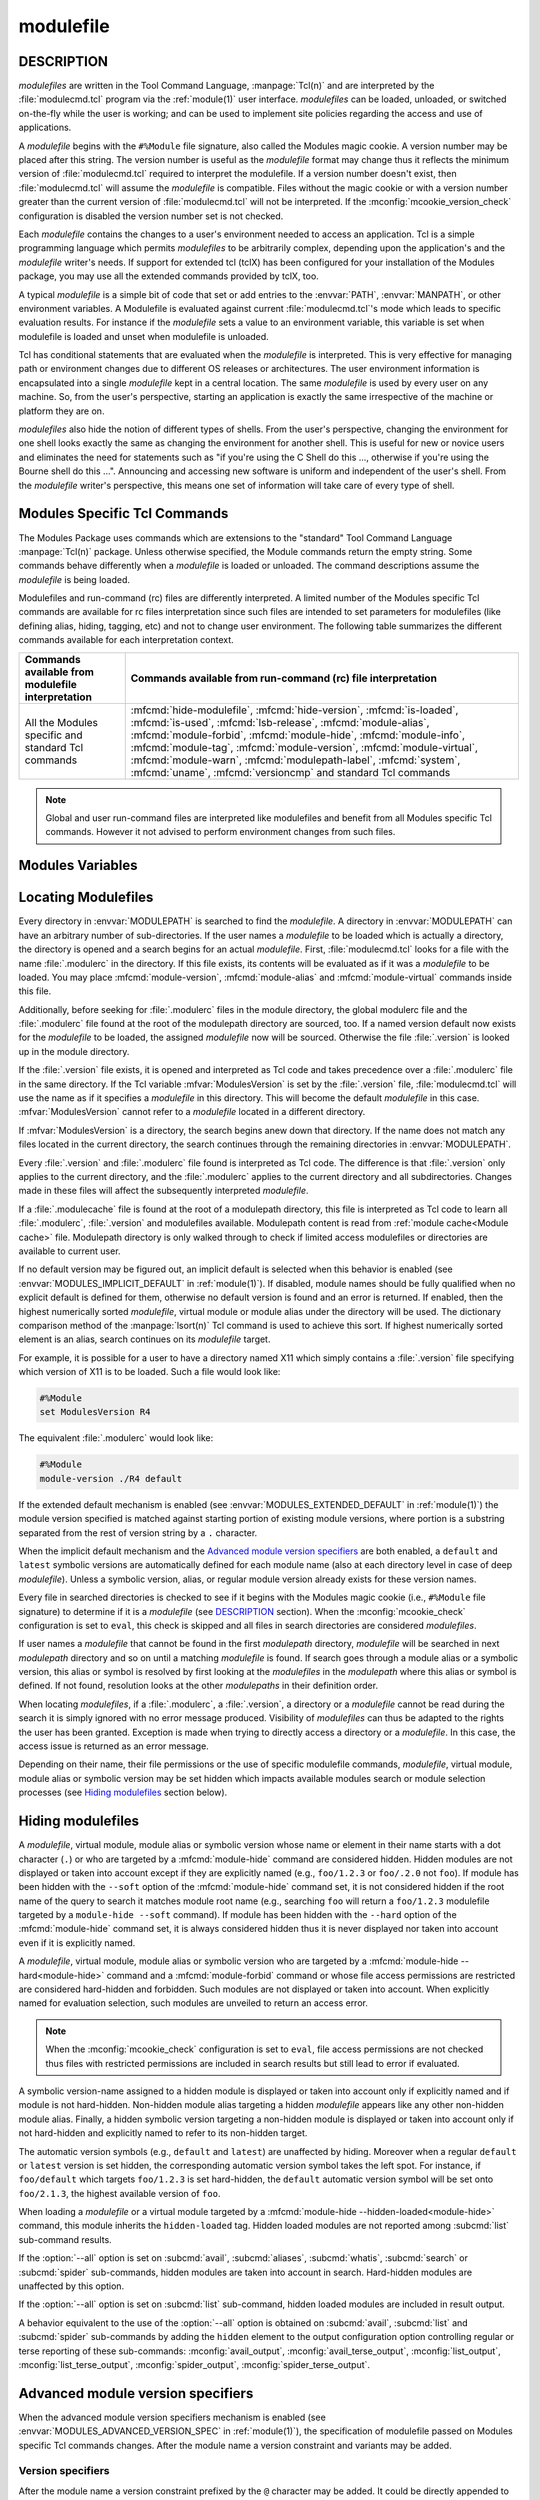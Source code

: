 .. _modulefile(5):

modulefile
==========


DESCRIPTION
-----------

*modulefiles* are written in the Tool Command Language, :manpage:`Tcl(n)` and
are interpreted by the :file:`modulecmd.tcl` program via the :ref:`module(1)`
user interface. *modulefiles* can be loaded, unloaded, or switched on-the-fly
while the user is working; and can be used to implement site policies
regarding the access and use of applications.

A *modulefile* begins with the ``#%Module`` file signature, also called the
Modules magic cookie. A version number may be placed after this string. The
version number is useful as the *modulefile* format may change thus it
reflects the minimum version of :file:`modulecmd.tcl` required to interpret
the modulefile. If a version number doesn't exist, then :file:`modulecmd.tcl`
will assume the *modulefile* is compatible. Files without the magic cookie or
with a version number greater than the current version of
:file:`modulecmd.tcl` will not be interpreted. If the
:mconfig:`mcookie_version_check` configuration is disabled the version number
set is not checked.

Each *modulefile* contains the changes to a user's environment needed to
access an application. Tcl is a simple programming language which permits
*modulefiles* to be arbitrarily complex, depending upon the application's
and the *modulefile* writer's needs. If support for extended tcl (tclX)
has been configured for your installation of the Modules package, you may
use all the extended commands provided by tclX, too.

A typical *modulefile* is a simple bit of code that set or add entries
to the :envvar:`PATH`, :envvar:`MANPATH`, or other environment variables. A
Modulefile is evaluated against current :file:`modulecmd.tcl`'s mode which
leads to specific evaluation results. For instance if the *modulefile* sets a
value to an environment variable, this variable is set when modulefile is
loaded and unset when modulefile is unloaded.

Tcl has conditional statements that are evaluated when the *modulefile* is
interpreted. This is very effective for managing path or environment changes
due to different OS releases or architectures. The user environment
information is encapsulated into a single *modulefile* kept in a central
location. The same *modulefile* is used by every user on any machine. So,
from the user's perspective, starting an application is exactly the same
irrespective of the machine or platform they are on.

*modulefiles* also hide the notion of different types of shells. From the
user's perspective, changing the environment for one shell looks exactly
the same as changing the environment for another shell. This is useful
for new or novice users and eliminates the need for statements such as "if
you're using the C Shell do this ..., otherwise if you're using the Bourne
shell do this ...". Announcing and accessing new software is uniform and
independent of the user's shell. From the *modulefile* writer's perspective,
this means one set of information will take care of every type of shell.

.. _Modules specific Tcl commands:

Modules Specific Tcl Commands
-----------------------------

The Modules Package uses commands which are extensions to the "standard"
Tool Command Language :manpage:`Tcl(n)` package. Unless otherwise specified,
the Module commands return the empty string. Some commands behave differently
when a *modulefile* is loaded or unloaded. The command descriptions assume
the *modulefile* is being loaded.

.. mfcmd:: add-property name value

 Associate module tag *value* to currently loading *modulefile*. Argument
 *name* is ignored. See :mfcmd:`module-tag` command for more information on
 tags.

 .. only:: html

    .. versionadded:: 5.6

.. mfcmd:: always-load [options] modulefile...

 Load *modulefile* and apply the ``keep-loaded`` tag to it in order to avoid
 the automatic unload of this *modulefile* when modules dependent of it are
 unloaded.

 :mfcmd:`always-load` command accepts the following options:

 * ``--modulepath modulepathlist``
 * ``--optional``
 * ``--tag taglist``

 *modulefile* is declared as a requirement of currently loading module. This
 command acts as an alias of :mfcmd:`module load<module>` command. If more
 than one *modulefile* are specified, then this list acts as a Boolean AND
 operation, which means all specified *modulefiles* are required.

 When the ``--optional`` option is set, each specified *modulefile* is
 declared as an optional requirement. A *modulefile* that cannot be loaded,
 will not stop the evaluation.

 The ``--tag`` option accepts a list of module tags to apply to *modulefile*
 once loaded in addition to the ``keep-loaded`` tag. *taglist* corresponds to
 the concatenation of multiple tags separated by colon character. *taglist*
 should not contain tags inherited from *modulefile* state or from other
 modulefile commands. If module is already loaded, tags from *taglist* are
 added to the list of tags already applied to this module.

 The ``--modulepath`` option accepts a list of modulepath. *modulepathlist*
 corresponds to the concatenation of multiple modulepaths separated by colon
 character. When this option is set, required *modulefile* should be located
 within one of the listed modulepaths. A path in this list may correspond to
 the first path elements of an actual modulepath (e.g., ``/path/to`` will
 match modulefiles located into the ``/path/to/modulefiles`` modulepath
 directory).

 If an attempt to load *modulefile* is performed and ``--modulepath`` option
 is set, *modulefile* will be searched in the enabled modulepaths whose start
 match one of the specified paths and in the specified paths not matching any
 enabled modulepaths. For instance if this option is set to
 ``/path/to:/another/path`` and ``/path/to/modulefiles`` is currently the sole
 enabled modulepath, *modulefile* will be searched into
 ``/path/to/modulefiles`` and ``/another/path`` directories.

 .. only:: html

    .. versionadded:: 5.1

    .. versionchanged:: 5.2
       Option ``--optional`` added

    .. versionchanged:: 5.5
       Option ``--modulepath`` added

.. mfcmd:: append-path [-d C|--delim C|--delim=C] [--duplicates] variable value...

 See :mfcmd:`prepend-path`.

.. mfcmd:: break

 This is not a Modules-specific command, it's actually part of Tcl, which
 has been overloaded similar to the :mfcmd:`continue` and :mfcmd:`exit`
 commands to have the effect of causing the module not to be listed as loaded
 and not affect other modules being loaded concurrently. All non-environment
 commands within the module will be performed up to this point. Processing
 will continue on to the next module on the command line unless if
 :mconfig:`abort_on_error` configuration option is enabled for running module
 sub-command. The :mfcmd:`break` command will only have this effect if not
 used within a Tcl loop though.

 An example: Suppose that a full selection of *modulefiles* are needed for
 various different architectures, but some of the *modulefiles* are not
 needed and the user should be alerted. Having the unnecessary *modulefile*
 be a link to the following ``notavail`` *modulefile* will perform the task
 as required.

 .. code-block:: tcl

      #%Module

      module-help {This module does nothing but alert the user}
      module-help "that the [module-info name] module is not available"

      module-whatis {Notifies user that module is not available.}

      set curMod [module-info name]
      if {[module-info mode load]} {
          puts stderr "Note: '$curMod' is not available for [uname sysname]."
      }
      break

 Modulefile using :mfcmd:`break` command when unloading may be unloaded anyway
 if :option:`--force` option is set. To forbid the unload of a modulefile, it
 is recommended to tag it ``super-sticky`` with :mfcmd:`module-tag` command.

 .. only:: html

    .. versionchanged:: 5.4
       Breaking modulefile is unloaded anyway when :option:`--force` option is
       set

.. mfcmd:: chdir directory

 Set the current working directory to *directory*.

.. mfcmd:: complete shell name body

 Define shell completion for command *name* with specified *body* if *shell*
 is the current shell under which :file:`modulecmd.tcl` was invoked. *Body*
 corresponds to argument options accepted by the shell command which
 defines completion. When a *modulefile* is unloaded, :mfcmd:`complete`
 becomes :mfcmd:`uncomplete`.

 The following *shells* are supported: bash, tcsh, bash and fish. Please refer
 to the documentation of these shells to learn how to define completion. The
 command is ignored if an unsupported shell is specified.

 .. only:: html

    .. versionadded:: 5.1

.. mfcmd:: conflict modulefile...

 :mfcmd:`conflict` controls whether or not the *modulefile* will be loaded.
 The :mfcmd:`conflict` command lists *modulefiles* which conflict with the
 current *modulefile*. If a list contains more than one *modulefile*, then
 each member of the list acts as a Boolean OR operation. Multiple
 :mfcmd:`conflict` commands may be used to create a Boolean AND operation. If
 one of the requirements have not been satisfied, an error is reported and the
 current *modulefile* makes no changes to the user's environment.

 If an argument for :mfcmd:`conflict` is a directory and any other
 *modulefile* from that directory has been loaded, then a conflict will occur.
 For example, specifying X11 as a :mfcmd:`conflict` will stop X11/R4 and
 X11/R5 from being loaded at the same time.

 The parameter *modulefile* may also be a symbolic modulefile name or a
 modulefile alias. It may also leverage a specific syntax to finely select
 module version (see `Advanced module version specifiers`_ section below).

 If the :mconfig:`conflict_unload` and :mconfig:`auto_handling` configuration
 options are enabled, :mfcmd:`conflict` will attempt to unload all loaded
 modules that match specification. (see :ref:`Automated module handling
 mechanisms<MODULES_AUTO_HANDLING>` in :ref:`module(1)`).

 .. only:: html

    .. versionchanged:: 5.5
       An attempt to unload module is made if :mconfig:`conflict_unload` and
       :mconfig:`auto_handling` configuration options are enabled

.. mfcmd:: continue

 This is not a modules specific command but another overloaded Tcl command
 and is similar to the :mfcmd:`break` or :mfcmd:`exit` commands except the
 module will be listed as loaded as well as performing any environment or Tcl
 commands up to this point and then continuing on to the next module on
 the command line. The :mfcmd:`continue` command will only have this effect if
 not used within a Tcl loop though.

.. mfcmd:: depends-on [options] modulefile...

 Alias of :mfcmd:`prereq-all` command.

 .. only:: html

    .. versionadded:: 5.1

    .. versionchanged:: 5.2
       Option ``--optional`` added

    .. versionchanged:: 5.5
       Option ``--modulepath`` added

.. mfcmd:: depends-on-any [options] modulefile...

 Alias of :mfcmd:`prereq` command.

 .. only:: html

    .. versionadded:: 5.6

.. mfcmd:: exit [N]

 This is not a modules specific command but another overloaded Tcl command
 and is similar to the :mfcmd:`break` or :mfcmd:`continue` commands. However,
 this command will cause the immediate cessation of this module. Any
 additional modules on the command line will not be evaluated even if the
 :mconfig:`abort_on_error` configuration option is disabled for running
 module sub-command. This module and the subsequent modules will not be listed
 as loaded. No environment commands will be performed in the current module.

.. mfcmd:: extensions modulefile...

 Alias of :mfcmd:`provide` command.

 .. only:: html

    .. versionadded:: 5.1

    .. versionchanged:: 5.6
       Changed from *no-operation* command to alias of :mfcmd:`provide`

.. mfcmd:: family name

 Defines loading modulefile as a member of family *name*. Only one member of a
 family could be loaded. Error is raised when attempting to load another
 member of the same family *name*.

 :mfcmd:`family` corresponds to the definition of a :mfcmd:`conflict` on
 *name* and the definition of a :mfcmd:`module-alias` *name* targeting
 currently loading module.

 In addition, the :envvar:`MODULES_FAMILY_\<NAME\>` environment variable is
 defined and set to the currently loading module name minus version. This
 variable helps to know what module provides for the family *name* in the
 currently loaded environment. For instance if loading modulefile ``foo/1.0``
 defines being member of the ``bar`` family, the
 :envvar:`MODULES_FAMILY_BAR<MODULES_FAMILY_\<NAME\>>` will be set to the
 ``foo`` value. For compatibility, the :envvar:`LMOD_FAMILY_\<NAME\>`
 environment variable is also defined and set to the same value than
 :envvar:`MODULES_FAMILY_\<NAME\>`.

 *name* should be a non-empty string only containing characters that could be
 part of an environment variable name (i.e., *[a-zA-Z0-9_]*).

 If the :mconfig:`conflict_unload` and :mconfig:`auto_handling` configuration
 options are enabled, an attempt to unload loaded module that defines the same
 family is made. (see :ref:`Automated module handling
 mechanisms<MODULES_AUTO_HANDLING>` in :ref:`module(1)`).

 .. only:: html

    .. versionadded:: 5.1

    .. versionchanged:: 5.5
       An attempt to unload module defining same family is made if
       :mconfig:`conflict_unload` and :mconfig:`auto_handling` configuration
       options are enabled

.. mfcmd:: getenv [--return-value] variable [value]

 Returns value of environment *variable*. If *variable* is not defined,
 *value* is returned if set, an empty string is returned otherwise. The
 :mfcmd:`getenv` command should be preferred over the Tcl global variable
 ``env`` to query environment variables.

 When modulefile is evaluated in *display* mode, :mfcmd:`getenv` returns
 *variable* name prefixed with dollar sign (e.g., ``$variable``) unless if the
 ``--return-value`` option is set. When this option is set the value of
 environment *variable* or defined fallback value is returned in *display*
 mode.

 .. only:: html

    .. versionadded:: 4.0

    .. versionchanged:: 4.2
       Optional argument *value* added

    .. versionchanged:: 5.0
       An empty string is returned instead of ``_UNDEFINED_`` when *variable*
       is not defined and no *value* is set

    .. versionchanged:: 5.1
       Option ``--return-value`` added

.. mfcmd:: getvariant [--return-value] variant [value]

 Returns value of designated *variant*. If *variant* is not defined, *value*
 is returned if set, an empty string is returned otherwise. The
 :mfcmd:`getvariant` command should be preferred over the
 :mfvar:`ModuleVariant` Tcl array to query a variant value.

 When modulefile is evaluated in *display* mode, :mfcmd:`getvariant` returns
 *variant* name enclosed in curly braces (e.g., ``{variant}``) unless if the
 ``--return-value`` option is set. When this option is set the value of
 *variant* or defined fallback value is returned in *display* mode.

 .. only:: html

    .. versionadded:: 4.8

    .. versionchanged:: 5.1
       Option ``--return-value`` added.


.. mfcmd:: haveDynamicMPATH

 :mfcmd:`haveDynamicMPATH` command signals that a modulefile modifies the
 :envvar:`MODULEPATH` environment variable. It is useful when the modulefile
 conditionally updates :envvar:`MODULEPATH` and is processed by Lmod tool.

 Here in the Modules tool, this command is implemented as a *no-operation*,
 since the :subcmd:`spider` sub-command evaluates the modulefile in the
 context of the current user to determine whether :envvar:`MODULEPATH` is
 updated.

 .. only:: html

    .. versionadded:: 5.6

.. mfcmd:: hide-modulefile modulefile

 Alias of :mfcmd:`module-hide` command.

 .. only:: html

    .. versionadded:: 5.5

.. mfcmd:: hide-version modulefile

 Alias of :mfcmd:`module-hide` command.

 .. only:: html

    .. versionadded:: 5.5

.. mfcmd:: is-avail modulefile...

 The :mfcmd:`is-avail` command returns a true value if any of the listed
 *modulefiles* exists in enabled :envvar:`MODULEPATH`. If a list contains more
 than one *modulefile*, then each member acts as a boolean OR operation. If an
 argument for :mfcmd:`is-avail` is a directory and a *modulefile* exists in
 the directory :mfcmd:`is-avail` would return a true value.

 The parameter *modulefile* may also be a symbolic modulefile name or a
 modulefile alias. It may also leverage a specific syntax to finely select
 module version (see `Advanced module version specifiers`_ section below).

 .. only:: html

    .. versionadded:: 4.1

.. mfcmd:: is-loaded [modulefile...]

 The :mfcmd:`is-loaded` command returns a true value if any of the listed
 *modulefiles* has been loaded or if any *modulefile* is loaded in case no
 argument is provided. If a list contains more than one *modulefile*, then
 each member acts as a boolean OR operation. If an argument for
 :mfcmd:`is-loaded` is a directory and any *modulefile* from the directory has
 been loaded :mfcmd:`is-loaded` would return a true value.

 The parameter *modulefile* may also be a symbolic modulefile name or a
 modulefile alias. It may also leverage a specific syntax to finely select
 module version (see `Advanced module version specifiers`_ section below).

.. mfcmd:: is-saved [collection...]

 The :mfcmd:`is-saved` command returns a true value if any of the listed
 *collections* exists or if any *collection* exists in case no argument is
 provided. If a list contains more than one *collection*, then each member
 acts as a boolean OR operation.

 If :envvar:`MODULES_COLLECTION_TARGET` is set, a suffix equivalent to the
 value of this variable is appended to the passed *collection* name. In case
 no *collection* argument is provided, a true value will only be returned if
 a collection matching currently set target exists.

 .. only:: html

    .. versionadded:: 4.1

.. mfcmd:: is-used [directory...]

 The :mfcmd:`is-used` command returns a true value if any of the listed
 *directories* has been enabled in :envvar:`MODULEPATH` or if any *directory*
 is enabled in case no argument is provided. If a list contains more than one
 *directory*, then each member acts as a boolean OR operation.

 .. only:: html

    .. versionadded:: 4.1

.. mfcmd:: lsb-release field

 Provide certain Linux Standard Base (LSB) information. :mfcmd:`lsb-release`
 will invoke the :manpage:`lsb_release(1)` command to get each *field*
 information.

 *field* values are:

 * ``id``: string id of distributor
 * ``release``: release number of distribution
 * ``codename``: codename according to distribution release

 .. only:: html

    .. versionadded:: 5.5

.. mfcmd:: module [sub-command] [sub-command-options] [sub-command-args]

 This command permits a *modulefile* to :subcmd:`load` or :subcmd:`unload`
 other *modulefiles* or to :subcmd:`use` or :subcmd:`unuse` *modulepaths*. No
 checks are made to ensure that the *modulefile* does not try to load itself.
 Often it is useful to have a single *modulefile* that performs a number of
 ``module load`` commands. For example, if every user on the system requires a
 basic set of applications loaded, then a core *modulefile* would contain the
 necessary ``module load`` commands.

 The ``--not-req`` option may be set for the ``load``, ``try-load``,
 ``load-any``, ``unload`` and ``switch`` sub-commands to inhibit the
 definition of an implicit prereq or conflict requirement onto specified
 modules.

 On ``try-load`` sub-command, *modulefiles* are considered optional prereq
 requirement. However an error is raised if they cannot be loaded unless if
 they are not found or forbidden.

 The ``load-any`` sub-command loads one *modulefile* from the specified list.
 An error is obtained if no *modulefile* from the list can be loaded. No
 operation is performed if a *modulefile* from the list is found already
 loaded.

 The ``unload`` sub-command unloads one matching *modulefile* for each module
 specification provided as argument if :mconfig:`auto_handling` or
 :mconfig:`conflict_unload` configuration options are disabled. When both
 options are enabled, ``unload`` removes all loaded modules matching each
 module specification. When both options are enabled, modules dependent of the
 unloaded modules are also unloaded. Otherwise an error is raised if module to
 unload has a dependent module loaded.

 If the :mconfig:`require_via` configuration option is enabled, the ``use``
 sub-command defines a requirement of modulefiles stored in the added
 modulepath onto current *modulefile*.

 The ``unuse`` sub-command accepts the ``--remove-on-unload``,
 ``--noop-on-unload``, ``--append-on-unload`` and ``--prepend-on-unload``
 options to control the behavior to apply when *modulefile* is unloaded. See
 :mfcmd:`remove-path` for further explanation.

 The ``load``, ``try-load``, ``load-any`` and ``switch`` sub-commands accept
 the ``--tag`` option to apply specified tags to *modulefile* once loaded.
 Option accepts a concatenation of multiple module tags separated by colon
 character. *taglist* should not contain tags inherited from *modulefile*
 state or from other modulefile commands. If module is already loaded, tags
 from *taglist* are added to the list of tags already applied to this module.

 Command line switches :option:`--auto`, :option:`--no-auto` and
 :option:`--force` are ignored when passed to a :mfcmd:`module` command set in
 a *modulefile*.

 Not all the *sub-commands* described in the :ref:`Module Sub-Commands`
 section of the :ref:`module(1)` man page are available when :mfcmd:`module`
 is used as a Modules specific Tcl command. The following table summarizes the
 different sub-commands available for each interpretation context.

 +--------------------------------+---------------------+---------------------+
 | Sub-commands available from    | Sub-commands avail\ | Sub-commands avail\ |
 | modulefile interpretation      | able from :file:`i\ | able from run-comm\ |
 |                                | nitrc` configuration| and (rc) file       |
 |                                | file and sourced    | interpretation      |
 |                                | script file         |                     |
 +================================+=====================+=====================+
 | :subcmd:`load`,                | Same sub-commands   | *None*              |
 | :subcmd:`load-any`,            | available than for  |                     |
 | :subcmd:`switch`,              | modulefile and      |                     |
 | :subcmd:`try-load`,            | :subcmd:`config`    |                     |
 | :subcmd:`unload`,              | sub-command.        |                     |
 | :subcmd:`unuse`, :subcmd:`use`.|                     |                     |
 | Also available but not recomm\ |                     |                     |
 | ended for use from regular     |                     |                     |
 | modulefile: :subcmd:`aliases`, |                     |                     |
 | :subcmd:`avail`,               |                     |                     |
 | :subcmd:`display`,             |                     |                     |
 | :subcmd:`initadd`,             |                     |                     |
 | :subcmd:`initclear`,           |                     |                     |
 | :subcmd:`initlist`,            |                     |                     |
 | :subcmd:`initprepend`,         |                     |                     |
 | :subcmd:`initrm`,              |                     |                     |
 | :subcmd:`initswitch`,          |                     |                     |
 | :subcmd:`list`,                |                     |                     |
 | :subcmd:`purge`,               |                     |                     |
 | :subcmd:`reload`,              |                     |                     |
 | :subcmd:`restore`,             |                     |                     |
 | :subcmd:`save`,                |                     |                     |
 | :subcmd:`savelist`,            |                     |                     |
 | :subcmd:`saverm`,              |                     |                     |
 | :subcmd:`saveshow`,            |                     |                     |
 | :subcmd:`search`,              |                     |                     |
 | :subcmd:`test`,                |                     |                     |
 | :subcmd:`whatis`               |                     |                     |
 +--------------------------------+---------------------+---------------------+

 .. only:: html

    .. versionchanged:: 4.7
       Option ``--not-req`` added for ``load``, ``unload`` and ``switch``
       sub-commands

    .. versionchanged:: 5.0
       :subcmd:`source` sub-command is not allowed anymore and ``source`` Tcl
       command should be used instead

    .. versionchanged:: 5.1
       Options ``--remove-on-unload``, ``--noop-on-unload``,
       ``--append-on-unload`` and ``--prepend-on-unload`` added for ``unuse``
       sub-command

    .. versionchanged:: 5.1
       Option ``--tag`` added for ``load``, ``try-load``, ``load-any`` and
       ``switch`` sub-commands

    .. versionchanged:: 5.1
       Option ``--not-req`` added for ``try-load`` and ``load-any``
       sub-commands

    .. versionchanged:: 5.5
       When :mconfig:`auto_handling` and :mconfig:`conflict_unload`
       configuration options are enabled, ``unload`` sub-command removes all
       matching modules loaded and modules that depend on them

    .. versionchanged:: 5.6
       When :mconfig:`require_via` configuration option is enabled, a
       modulefile using new modulepath is considered a requirement of
       modulefiles stored in this modulepath.

.. mfcmd:: module-alias name modulefile

 Assigns the *modulefile* to the alias *name*. This command should be
 placed in one of the :file:`modulecmd.tcl` rc files in order to provide
 shorthand invocations of frequently used *modulefile* names.

 The parameter *modulefile* may be either

 * a fully qualified *modulefile* with name and version

 * a symbolic *modulefile* name

 * another *modulefile* alias

.. mfcmd:: module-forbid [options] modulefile...

 Forbid use of *modulefile*. An error is obtained when trying to evaluate a
 forbidden module. This command should be placed in one of the
 :file:`modulecmd.tcl` rc files.

 :mfcmd:`module-forbid` command accepts the following options:

 * ``--after datetime``
 * ``--before datetime``
 * ``--not-user {user...}``
 * ``--not-group {group...}``
 * ``--user {user...}``
 * ``--group {group...}``
 * ``--message {text message}``
 * ``--nearly-message {text message}``

 If ``--after`` option is set, forbidding is only effective after specified
 date time. Following the same principle, if ``--before`` option is set,
 forbidding is only effective before specified date time. Accepted date time
 format is ``YYYY-MM-DD[THH:MM]``. If no time (``HH:MM``) is specified,
 ``00:00`` is assumed. ``--after`` and ``--before`` options are not supported
 on Tcl versions prior to 8.5.

 If ``--not-user`` option is set, forbidding is not applied if the username of
 the user currently running :file:`modulecmd.tcl` is part of the list of
 username specified. Following the same approach, if ``--not-group`` option is
 set, forbidding is not applied if current user is member of one of the groups
 specified. When both options are set, forbidding is not applied if a match is
 found for ``--not-user`` or ``--not-group``.

 If ``--user`` option is set, forbidding is applied only if the username of
 the user currently running :file:`modulecmd.tcl` is part of the list of
 username specified. Following the same approach, if ``--group`` option is
 set, forbidding is applied only if current user is member of one of the
 groups specified. When both options are set, forbidding is applied if a match
 is found for ``--user`` or ``--group``. If the same user name is set on both
 ``--user`` and ``--not-user`` options, ``--user`` prevails over
 ``--not-user``. If the same group name is set on both ``--group`` and
 ``--not-group``, ``--group`` prevails over ``--not-group``.

 Error message returned when trying to evaluate a forbidden module can be
 supplemented with the *text message* set through ``--message`` option.

 If ``--after`` option is set, modules are considered *nearly forbidden*
 during a number of days defined by the :mconfig:`nearly_forbidden_days`
 :file:`modulecmd.tcl` configuration option
 (see :envvar:`MODULES_NEARLY_FORBIDDEN_DAYS`), prior reaching the expiry
 date fixed by ``--after`` option. When a *nearly forbidden* module is
 evaluated a warning message is issued to inform module will soon be
 forbidden. This warning message can be supplemented with the *text message*
 set through ``--nearly-message`` option.

 If a :mfcmd:`module-forbid` command applies to a *modulefile* also targeted
 by a :mfcmd:`module-hide --hard<module-hide>` command, this module is
 unveiled when precisely named to return an access error.

 Forbidden modules included in the result of :subcmd:`avail` or
 :subcmd:`spider` sub-commands are reported with a ``forbidden`` tag applied
 to them. Nearly forbidden modules included in the result of :subcmd:`avail`,
 :subcmd:`list` or :subcmd:`spider` sub-commands are reported with a
 ``nearly-forbidden`` tag applied to them. See :ref:`Module tags` section in
 :ref:`module(1)`.

 The parameter *modulefile* may leverage a specific syntax to finely select
 module version (see `Advanced module version specifiers`_ section below). It
 may also be a full path file name to precisely designate one module in a
 specific modulepath.

 .. only:: html

    .. versionadded:: 4.6

    .. versionchanged:: 5.4
       Full path file name may be used to designate *modulefile*

    .. versionchanged:: 5.4
       Options ``--user`` and ``--group`` added

.. mfcmd:: module-help string

 Defines a string which is displayed in case of the invocation of the
 :subcmd:`module help<help>` command. This command takes no action on non-help
 *modulefile* evaluation.

 Multi-word *string* should be enclosed in curly-braces or double-quotes.
 There may be more than one :mfcmd:`module-help` command call in a
 *modulefile*. In which case each command call is reported as a separate line.

 If a *modulefile* also defines a ``ModulesHelp`` procedure, the text defined
 with :mfcmd:`module-help` is printed before running this procedure on
 ``help`` evaluation mode.

 .. only:: html

    .. versionadded:: 5.6

.. mfcmd:: module-hide [options] modulefile...

 Hide *modulefile* to exclude it from available module search or module
 selection unless query refers to *modulefile* by its exact name. This command
 should be placed in one of the :file:`modulecmd.tcl` rc files.

 :mfcmd:`module-hide` command accepts the following options:

 * ``--soft|--hard``
 * ``--hidden-loaded``
 * ``--after datetime``
 * ``--before datetime``
 * ``--not-user {user...}``
 * ``--not-group {group...}``
 * ``--user {user...}``
 * ``--group {group...}``

 When ``--soft`` option is set, *modulefile* is also set hidden, but hiding is
 disabled when search or selection query's root name matches module's root
 name. This soft hiding mode enables to hide modulefiles from bare module
 availability listing yet keeping the ability to select such module for load
 with the regular resolution mechanism (i.e., no need to use module exact name
 to select it)

 When ``--hard`` option is set, *modulefile* is also set hidden and stays
 hidden even if search or selection query refers to *modulefile* by its exact
 name.

 When ``--hidden-loaded`` option is set, hidden state also applies to the
 *modulefile* when it is loaded. Hidden loaded modules do not appear on
 :subcmd:`list` sub-command output, unless :option:`--all` option is set.
 Their loading or unloading informational messages are not reported unless the
 :envvar:`verbosity of Modules<MODULES_VERBOSITY>` is set to a level higher
 than ``verbose``. Hidden loaded modules are detected in any cases by state
 query commands like :mfcmd:`is-loaded`.

 If ``--after`` option is set, hiding is only effective after specified date
 time. Following the same principle, if ``--before`` option is set, hiding is
 only effective before specified date time. Accepted date time format is
 ``YYYY-MM-DD[THH:MM]``. If no time (``HH:MM``) is specified, ``00:00`` is
 assumed. ``--after`` and ``--before`` options are not supported on Tcl
 versions prior to 8.5.

 If ``--not-user`` option is set, hiding is not applied if the username of the
 user currently running :file:`modulecmd.tcl` is part of the list of username
 specified. Following the same approach, if ``--not-group`` option is set,
 hiding is not applied if current user is member of one of the groups
 specified. When both options are set, hiding is not applied if a match is
 found for ``--not-user`` or ``--not-group``.

 If ``--user`` option is set, hiding is applied only if the username of the
 user currently running :file:`modulecmd.tcl` is part of the list of username
 specified. Following the same approach, if ``--group`` option is set, hiding
 is applied only if current user is member of one of the groups specified.
 When both options are set, hiding is applied if a match is found for
 ``--user`` or ``--group``. If the same user name is set on both ``--user``
 and ``--not-user`` options, ``--user`` prevails over ``--not-user``. If the
 same group name is set on both ``--group`` and ``--not-group``, ``--group``
 prevails over ``--not-group``.

 If the :option:`--all` option is set on :subcmd:`avail`, :subcmd:`aliases`,
 :subcmd:`whatis`, :subcmd:`search` or :subcmd:`spider` sub-commands, hiding
 is disabled thus hidden modulefiles are included in module search.
 Hard-hidden modules (i.e., declared hidden with ``--hard`` option) are not
 affected by :option:`--all` and stay hidden even if option is set.
 :option:`--all` option does not apply to *module selection* sub-commands like
 :subcmd:`load`. Thus in such context a hidden module should always be
 referred by its exact full name (e.g., ``foo/1.2.3`` not ``foo``) unless if
 it has been hidden in ``--soft`` mode. A hard-hidden module cannot be
 unveiled or selected in any case.

 If several :mfcmd:`module-hide` commands target the same *modulefile*, the
 strongest hiding level is retained which means if both a regular, a
 ``--soft`` hiding command match a given module, regular hiding mode is
 considered. If both a regular and a ``--hard`` hiding command match a given
 module, hard hiding mode is retained. A set ``--hidden-loaded`` option is
 retained even if the :mfcmd:`module-hide` statement on which it is declared
 is superseded by a stronger :mfcmd:`module-hide` statement with no
 ``--hidden-loaded`` option set.

 Hidden modules included in the result of :subcmd:`avail` or :subcmd:`spider`
 sub-commands are reported with a ``hidden`` tag applied to them. Hidden
 loaded modules included in the result of :subcmd:`list` sub-command are
 reported with a ``hidden-loaded`` tag applied to them. This tag is not
 reported on :subcmd:`avail` or :subcmd:`spider` sub-commands context. See
 :ref:`Module tags` section in :ref:`module(1)`.

 The parameter *modulefile* may also be a symbolic modulefile name or a
 modulefile alias. It may also leverage a specific syntax to finely select
 module version (see `Advanced module version specifiers`_ section below).
 Moreover it may also be a full path file name to precisely designate one
 module in a specific modulepath.

 .. only:: html

    .. versionadded:: 4.6

    .. versionchanged:: 4.7
       Option ``--hidden-loaded`` added.

    .. versionchanged:: 5.4
       Full path file name may be used to designate *modulefile*

    .. versionchanged:: 5.4
       Options ``--user`` and ``--group`` added

.. mfcmd:: module-info option [info-args]

 Provide information about the :file:`modulecmd.tcl` program's state. Some of
 the information is specific to the internals of :file:`modulecmd.tcl`.
 *option* is the type of information to be provided, and *info-args* are any
 arguments needed.

 **module-info alias** name

  Returns the full *modulefile* name to which the *modulefile* alias *name*
  is assigned

 **module-info command** [commandname]

  Returns the currently running :file:`modulecmd.tcl`'s command as a string
  if no *commandname* is given.

  Returns ``1`` if :file:`modulecmd.tcl`'s command is *commandname*.
  *commandname* can be: ``load``, ``unload``, ``refresh``, ``reload``,
  ``source``, ``switch``, ``display``, ``avail``, ``aliases``, ``list``,
  ``whatis``, ``search``, ``purge``, ``restore``, ``help``, ``test``,
  ``try-load``, ``load-any``, ``mod-to-sh``, ``reset``, ``stash``,
  ``stashpop`` or ``spider``.

  .. only:: html

     .. versionadded:: 4.0

 **module-info loaded** modulefile

  Returns the names of currently loaded modules matching passed *modulefile*.
  The parameter *modulefile* might either be a fully qualified *modulefile*
  with name and version or just a directory which in case all loaded
  *modulefiles* from the directory will be returned. The parameter
  *modulefile* may also be a symbolic modulefile name or a modulefile alias.

  This command only returns the name and version of designated loaded module.
  The defined variants of the loaded module are not included in the returned
  string.

  .. only:: html

     .. versionadded:: 4.1

 **module-info mode** [modetype]

  Returns the current :file:`modulecmd.tcl`'s mode as a string if no
  *modetype* is given.

  Returns ``1`` if :file:`modulecmd.tcl`'s mode is *modetype*. *modetype* can
  be: ``load``, ``unload``, ``remove`` (alias of ``unload``), ``switch``,
  ``refresh``, ``nonpersist`` (alias of ``refresh``), ``display``, ``help``,
  ``test``, ``whatis`` or ``scan``.

 **module-info name**

  Return the name of the *modulefile*. This is not the full pathname for
  *modulefile*. See the `Modules Variables`_ section for information on the
  full pathname.

  This command only returns the name and version of currently evaluating
  *modulefile*. The defined variants are not included in the returned string.
  See :mfcmd:`getvariant` command or :mfvar:`ModuleVariant` array variable to
  get defined variant values for currently evaluating *modulefile*.

 **module-info shell** [shellname]

  Return the current shell under which :file:`modulecmd.tcl` was invoked if
  no *shellname* is given. The current shell is the first parameter of
  :file:`modulecmd.tcl`, which is normally hidden by the :command:`module`
  alias.

  If a *shellname* is given, returns ``1`` if :file:`modulecmd.tcl`'s current
  shell is *shellname*, returns ``0`` otherwise. *shellname* can be: ``sh``,
  ``bash``, ``ksh``, ``zsh``, ``csh``, ``tcsh``, ``fish``, ``cmd``, ``pwsh``,
  ``tcl``, ``perl``, ``python``, ``ruby``, ``lisp``, ``cmake``, ``r``.

 **module-info shelltype** [shelltypename]

  Return the family of the shell under which *modulefile* was invoked if no
  *shelltypename* is given. As of :mfcmd:`module-info shell<module-info>` this
  depends on the first parameter of :file:`modulecmd.tcl`. The output reflects
  a shell type determining the shell syntax of the commands produced by
  :file:`modulecmd.tcl`.

  If a *shelltypename* is given, returns ``1`` if :file:`modulecmd.tcl`'s
  current shell type is *shelltypename*, returns ``0`` otherwise.
  *shelltypename* can be: ``sh``, ``csh``, ``fish``, ``cmd``, ``pwsh``,
  ``tcl``, ``perl``, ``python``, ``ruby``, ``lisp``, ``cmake``, ``r``.

 **module-info specified**

  Return the module designation (name, version and variants) specified that
  led to current *modulefile* evaluation.

 **module-info symbols** modulefile

  Returns a list of all symbolic versions assigned to the passed
  *modulefile*. The parameter *modulefile* might either be a full qualified
  *modulefile* with name and version, another symbolic *modulefile* name
  or a *modulefile* alias.

 **module-info tags** [tag]

  Returns all tags assigned to currently evaluated *modulefile* as a list of
  strings if no *tag* name is given (see :ref:`Module tags` section in
  :ref:`module(1)`)

  When tags are assigned to specific module variants, they are returned only
  if this variant is the one currently evaluated.

  Returns ``1`` if one of the tags applying to currently evaluated
  *modulefile* is *tag*. Returns ``0`` otherwise.

  .. only:: html

     .. versionadded:: 4.7

 **module-info type**

  Returns either ``C`` or ``Tcl`` to indicate which :command:`module` command
  is being executed, either the C version or the Tcl-only version, to allow
  the *modulefile* writer to handle any differences between the two.

 **module-info usergroups** [name]

  Returns all the groups the user currently running :file:`modulecmd.tcl` is
  member of as a list of strings if no *name* is given.

  Returns ``1`` if one of the group current user running :file:`modulecmd.tcl`
  is member of is *name*. Returns ``0`` otherwise.

  If the Modules Tcl extension library is disabled, the :manpage:`id(1)`
  command is invoked to fetch groups of current user.

  .. only:: html

     .. versionadded:: 4.6

 **module-info username** [name]

  Returns the username of the user currently running :file:`modulecmd.tcl` as
  a string if no *name* is given.

  Returns ``1`` if username of current user running :file:`modulecmd.tcl` is
  *name*. Returns ``0`` otherwise.

  If the Modules Tcl extension library is disabled, the :manpage:`id(1)`
  command is invoked to fetch username of current user.

  .. only:: html

     .. versionadded:: 4.6

 **module-info version** modulefile

  Returns the physical module name and version of the passed symbolic
  version *modulefile*. The parameter *modulefile* might either be a full
  qualified *modulefile* with name and version, another symbolic *modulefile*
  name or a *modulefile* alias.

.. mfcmd:: module-tag [options] tag modulefile...

 Associate *tag* to designated *modulefile*. This tag information will be
 reported along *modulefile* on :subcmd:`avail`, :subcmd:`list` and
 :subcmd:`spider` sub-commands (see :ref:`Module tags` section in
 :ref:`module(1)`). Tag information can be queried during *modulefile*
 evaluation with the :mfcmd:`module-info tags<module-info>` modulefile
 command. :mfcmd:`module-tag` commands should be placed in one of the
 :file:`modulecmd.tcl` rc files.

 :mfcmd:`module-tag` command accepts the following options:

 * ``--not-user {user...}``
 * ``--not-group {group...}``
 * ``--user {user...}``
 * ``--group {group...}``

 If ``--not-user`` option is set, the tag is not applied if the username of
 the user currently running :file:`modulecmd.tcl` is part of the list of
 username specified. Following the same approach, if ``--not-group`` option is
 set, the tag is not applied if current user is member of one of the groups
 specified. When both options are set, the tag is not applied if a match is
 found for ``--not-user`` or ``--not-group``.

 If ``--user`` option is set, the tag is applied only if the username of the
 user currently running :file:`modulecmd.tcl` is part of the list of username
 specified. Following the same approach, if ``--group`` option is set, the tag
 is applied only if current user is member of one of the groups specified.
 When both options are set, the tag is applied if a match is found for
 ``--user`` or ``--group``. If the same user name is set on both ``--user``
 and ``--not-user`` options, ``--user`` prevails over ``--not-user``. If the
 same group name is set on both ``--group`` and ``--not-group``, ``--group``
 prevails over ``--not-group``.

 The parameter *modulefile* may also be a symbolic modulefile name or a
 modulefile alias. It may also leverage a specific syntax to finely select
 module version (see `Advanced module version specifiers`_ section below).
 Moreover it may also be a full path file name to precisely designate one
 module in a specific modulepath.

 Tags inherited from other modulefile commands or module states cannot be set
 with :mfcmd:`module-tag`. Otherwise an error is returned. Those special tags
 are: ``auto-loaded``, ``forbidden``, ``hidden``, ``hidden-loaded``,
 ``loaded``, ``nearly-forbidden`` and ``warning``.

 When *tag* equals ``sticky`` or ``super-sticky``, designated *modulefile* is
 defined :ref:`Sticky modules`.

 When *tag* equals ``keep-loaded``, designated *modulefile* is not
 automatically unloaded when it has been auto-loaded and its dependent modules
 are getting unloaded.

 .. only:: html

    .. versionadded:: 4.7

    .. versionchanged:: 5.1
       Tag ``keep-loaded`` added

    .. versionchanged:: 5.4
       Full path file name may be used to designate *modulefile*

    .. versionchanged:: 5.4
       Options ``--user`` and ``--group`` added

.. mfcmd:: module-version modulefile version-name...

 Assigns the symbolic *version-name* to the *modulefile*. This command
 should be placed in one of the :file:`modulecmd.tcl` rc files in order to
 provide shorthand invocations of frequently used *modulefile* names.

 The special *version-name* default specifies the default version to be
 used for module commands, if no specific version is given. This replaces
 the definitions made in the :file:`.version` file in former
 :file:`modulecmd.tcl` releases.

 The parameter *modulefile* may be either

 * a fully or partially qualified *modulefile* with name / version. If
   name is ``.`` (dot) then the current directory name is assumed to be the
   module name. (Use this for deep *modulefile* directories.)

 * a symbolic *modulefile* name

 * another *modulefile* alias

.. mfcmd:: module-virtual name modulefile

 Assigns the *modulefile* to the virtual module *name*. This command should be
 placed in rc files in order to define virtual modules.

 A virtual module stands for a module *name* associated to a *modulefile*. The
 modulefile is the script interpreted when loading or unloading the virtual
 module which appears or can be found with its virtual name.

 The parameter *modulefile* corresponds to the relative or absolute file
 location of a *modulefile*.

 .. only:: html

    .. versionadded:: 4.1

.. mfcmd:: module-warn [options] --message {text message} modulefile...

 Print warning message when evaluating *modulefile*. This command could be
 placed in one of the :file:`modulecmd.tcl` rc files or within *modulefiles*.
 Warning is emitted when *modulefile* is evaluated in ``load``, ``display``,
 ``test``, ``help``.

 :mfcmd:`module-warn` command accepts the following options:

 * ``--after datetime``
 * ``--before datetime``
 * ``--not-user {user...}``
 * ``--not-group {group...}``
 * ``--user {user...}``
 * ``--group {group...}``

 If ``--after`` option is set, warning is only effective after specified date
 time. Following the same principle, if ``--before`` option is set, warning is
 only effective before specified date time. Accepted date time format is
 ``YYYY-MM-DD[THH:MM]``. If no time (``HH:MM``) is specified, ``00:00`` is
 assumed. ``--after`` and ``--before`` options are not supported on Tcl
 versions prior to 8.5.

 If ``--not-user`` option is set, warning is not applied if the username of
 the user currently running :file:`modulecmd.tcl` is part of the list of
 username specified. Following the same approach, if ``--not-group`` option is
 set, warning is not applied if current user is member of one of the groups
 specified. When both options are set, warning is not applied if a match is
 found for ``--not-user`` or ``--not-group``.

 If ``--user`` option is set, warning is applied only if the username of the
 user currently running :file:`modulecmd.tcl` is part of the list of username
 specified. Following the same approach, if ``--group`` option is set, warning
 is applied only if current user is member of one of the groups specified.
 When both options are set, warning is applied if a match is found for
 ``--user`` or ``--group``. If the same user name is set on both ``--user``
 and ``--not-user`` options, ``--user`` prevails over ``--not-user``. If the
 same group name is set on both ``--group`` and ``--not-group``, ``--group``
 prevails over ``--not-group``.

 Modules in warning included in the result of :subcmd:`avail`, :subcmd:`list`
 or :subcmd:`spider` sub-commands are reported with a ``warning`` tag applied
 to them. See :ref:`Module tags` section in :ref:`module(1)`.

 The parameter *modulefile* may leverage a specific syntax to finely select
 module version (see `Advanced module version specifiers`_ section below). It
 may also be a full path file name to precisely designate one module in a
 specific modulepath.

 .. only:: html

    .. versionadded:: 5.6

.. mfcmd:: module-whatis string

 Defines a string which is displayed in case of the invocation of the
 :subcmd:`module whatis<whatis>` command. There may be more than one
 :mfcmd:`module-whatis` line in a *modulefile*. This command takes no actions
 in case of :subcmd:`load`, :subcmd:`display`, etc. invocations of
 :file:`modulecmd.tcl`.

 The *string* parameter has to be enclosed in double-quotes if there's more
 than one word specified. Words are defined to be separated by whitespace
 characters (space, tab, cr).

.. mfcmd:: modulepath-label directory label

 Assigns *label* string to modulepath *directory*. This *label* is used on
 :subcmd:`avail`, :subcmd:`whatis`, :subcmd:`search` and :subcmd:`spider`
 output to refer to the modulepath.

 The parameter *directory* corresponds to a fully or partially qualified
 modulepath. If *directory* is ``.`` (dot) then the current directory of the
 modulerc file defining this command is assumed.

 .. only:: html

    .. versionadded:: 5.4

    .. versionchanged:: 5.6
       Label also applied on :subcmd:`whatis` and :subcmd:`search` output

.. mfcmd:: prepend-path [-d C|--delim C|--delim=C] [--duplicates] variable value...

 Append or prepend *value* to environment *variable*. The
 *variable* is a colon, or *delimiter*, separated list such as
 ``PATH=directory:directory:directory``. The default delimiter is a colon
 ``:``, but an arbitrary one can be given by the ``--delim`` option. For
 example a space can be used instead (which will need to be handled in
 the Tcl specially by enclosing it in ``" "`` or ``{ }``). A space, however,
 can not be specified by the ``--delim=C`` form.

 A reference counter environment variable is also set to know the number of
 times *value* has been added to environment *variable* when it is added more
 than one time. This reference counter environment variable is named by
 prefixing *variable* by :envvar:`__MODULES_SHARE_<__MODULES_SHARE_\<VAR\>>`.

 When *value* is already defined in environment *variable*, it is not added
 again or moved at the end or at the beginning of *variable*. Exception is
 made when the ``--duplicates`` option is set in which case *value* is added
 again to *variable*.

 If the *variable* is not set, it is created. When a *modulefile* is
 unloaded, :mfcmd:`append-path` and :mfcmd:`prepend-path` become
 :mfcmd:`remove-path`.

 If *value* corresponds to the concatenation of multiple elements separated by
 colon, or *delimiter*, character, each element is treated separately.

 If the *variable* is :envvar:`MODULEPATH` and :mconfig:`require_via`
 configuration option is activated, the *modulefile* is considered a
 dependency by the loaded modulefiles stored in the added modulepaths.

 .. only:: html

    .. versionchanged:: 4.1
       Option ``--duplicates`` added

    .. versionchanged:: 5.4
       *value* equal to *delimiter* character allowed

    .. versionchanged:: 5.6
       When :mconfig:`require_via` configuration option is enabled, a
       modulefile adding path to :envvar:`MODULEPATH` environment variable is
       considered a requirement of modulefiles stored in this path.

.. mfcmd:: prereq [options] modulefile...

 :mfcmd:`prereq` controls whether or not the *modulefile* will be loaded. The
 :mfcmd:`prereq` command lists *modulefiles* which must have been previously
 loaded before the current *modulefile* will be loaded. If a list contains
 more than one *modulefile*, then each member of the list acts as a Boolean OR
 operation. Multiple :mfcmd:`prereq` commands may be used to create a Boolean
 AND operation. If one of the requirements have not been satisfied, an error
 is reported and the current *modulefile* makes no changes to the user's
 environment.

 If an argument for :mfcmd:`prereq` is a directory and any *modulefile* from
 the directory has been loaded, then the prerequisite is met. For example,
 specifying X11 as a :mfcmd:`prereq` means that any version of X11, X11/R4 or
 X11/R5, must be loaded before proceeding.

 The parameter *modulefile* may also be a symbolic modulefile name or a
 modulefile alias. It may also leverage a specific syntax to finely select
 module version (see `Advanced module version specifiers`_ section below).

 :mfcmd:`prereq` command accepts the following options:

 * ``--modulepath modulepathlist``
 * ``--optional``
 * ``--tag taglist``

 When the ``--optional`` option is set, the whole list of specified
 *modulefiles* is declared as an optional requirement list. Evaluation is not
 stopped if no *modulefile* from the list is loaded.

 If the :mconfig:`auto_handling` configuration option is enabled
 :mfcmd:`prereq` will attempt to load specified modulefile if not found loaded
 yet (see :ref:`Automated module handling mechanisms<MODULES_AUTO_HANDLING>`
 in :ref:`module(1)`).

 The ``--tag`` option accepts a list of module tags to apply to *modulefile*
 once loaded. *taglist* corresponds to the concatenation of multiple tags
 separated by colon character. *taglist* should not contain tags inherited
 from *modulefile* state or from other modulefile commands. If module is
 already loaded, tags from *taglist* are added to the list of tags already
 applied to this module.

 The ``--modulepath`` option accepts a list of modulepath. *modulepathlist*
 corresponds to the concatenation of multiple modulepaths separated by colon
 character. When this option is set, required *modulefile* should be located
 within one of the listed modulepaths. A path in this list may correspond to
 the first path elements of an actual modulepath (e.g., ``/path/to`` will
 match modulefiles located into the ``/path/to/modulefiles`` modulepath
 directory).

 If an attempt to load *modulefile* is performed and ``--modulepath`` option
 is set, *modulefile* will be searched in the enabled modulepaths whose start
 match one of the specified paths and in the specified paths not matching any
 enabled modulepaths. For instance if this option is set to
 ``/path/to:/another/path`` and ``/path/to/modulefiles`` is currently the sole
 enabled modulepath, *modulefile* will be searched into
 ``/path/to/modulefiles`` and ``/another/path`` directories.

 .. only:: html

    .. versionchanged:: 4.2
       An attempt to load modulefile is made if :mconfig:`auto_handling`
       configuration option is enabled

    .. versionchanged:: 5.1
       Option ``--tag`` added

    .. versionchanged:: 5.2
       Option ``--optional`` added

    .. versionchanged:: 5.5
       Option ``--modulepath`` added

.. mfcmd:: prereq-all [options] modulefile...

 Declare *modulefile* as a requirement of currently loading module. This
 command acts as an alias of :mfcmd:`prereq` command. If more than one
 *modulefile* are specified, then this list acts as a Boolean AND operation,
 which means all specified *modulefiles* are required.

 :mfcmd:`prereq-all` command accepts the following options:

 * ``--modulepath modulepathlist``
 * ``--optional``
 * ``--tag taglist``

 When the ``--optional`` option is set, each specified *modulefile* is
 declared as an optional requirement. A *modulefile* that cannot be loaded,
 will not stop the evaluation.

 .. only:: html

    .. versionadded:: 5.1

    .. versionchanged:: 5.2
       Option ``--optional`` added

    .. versionchanged:: 5.5
       Option ``--modulepath`` added

.. mfcmd:: prereq-any [options] modulefile...

 Alias of :mfcmd:`prereq` command.

 .. only:: html

    .. versionadded:: 5.1

    .. versionchanged:: 5.2
       Option ``--optional`` added

    .. versionchanged:: 5.5
       Option ``--modulepath`` added

.. mfcmd:: provide modulefile...

 Define each specified *modulefile* as a module alias of currently evaluating
 module. :mfcmd:`provide` command helps to declare the additional elements
 included in a modulefile.

 The :mfcmd:`provide` command should be paired with a :mfcmd:`conflict`
 command if the specified alias should be uniquely provided in the currently
 loaded environment.

 Note: A module alias defined using :mfcmd:`provide` command will not be
 recognized during module resolution. It is recommended to use the
 :mfcmd:`module-alias` command to define an alias that points to the default
 resolution target.

 .. only:: html

    .. versionadded:: 5.6

.. mfcmd:: pushenv variable value

 Set environment *variable* to *value* and save previous value of *variable*
 to restore it when *modulefile* is unloaded. Like for :mfcmd:`setenv`
 modulefile command, changes made to *variable* with :mfcmd:`pushenv` are
 applied to *variable* in Tcl's ``env`` array to update environment *variable*
 value in current evaluation context.

 When *modulefile* is unloaded, the *value* saved from the :mfcmd:`pushenv`
 command of this modulefile is removed from saved value stack list. *variable*
 is then set to the remaining *value* on top of the stack or it is unset if
 stack becomes empty.

 Saved value stack list for *variable* is stored in an environment variable
 which is named by prefixing *variable* by :envvar:`__MODULES_PUSHENV_\
 <__MODULES_PUSHENV_\<VAR\>>`.

 .. only:: html

    .. versionadded:: 5.1

.. mfcmd:: puts [-nonewline] [channelId] string

 Writes the characters given by *string* to the channel given by *channelId*.
 This command is part of the regular set of Tcl commands but it is enhanced
 with specific features in the modulefile evaluation context. See the
 :manpage:`puts(n)` Tcl man page for the basic description of this command.
 Specific features for modulefile evaluation context are described in the
 remainder of this section.

 Content written to the ``stderr`` channel is rendered as output message
 produced by modulefile. Content written to the ``stdout`` channel is rendered
 as shell command evaluated in the user current shell environment. Content
 sent to ``stdout`` is spooled to be rendered after the environment changes
 made by modulefile.

 When *channelId* equals ``prestdout``, content is rendered as shell command
 evaluated in current shell environment. This content is spooled and rendered
 prior any other environment changes.

 When *channelId* equals ``log``, content is sent to the log system through
 the defined :mconfig:`logger` command.

 .. only:: html

    .. versionchanged:: 4.1
       Content sent to ``stdout`` is spooled to apply it after the rendering
       of the environment changes made by modulefile

    .. versionchanged:: 5.1
       Channel ``prestdout`` added to render content prior any other
       environment changes

    .. versionchanged:: 5.5
       Channel ``log`` added to send information to log system

.. mfcmd:: remove-path [options] variable value... [--append-on-unload|--prepend-on-unload value...]

 Remove *value* from the colon, or *delimiter*, separated list in
 *variable*.

 :mfcmd:`remove-path` command accepts the following options:

 * ``-d C|--delim C|--delim=C``
 * ``--index``
 * ``--glob``
 * ``--remove-on-unload|--noop-on-unload|--append-on-unload|--prepend-on-unload``

 See :mfcmd:`prepend-path` or :mfcmd:`append-path` for further
 explanation of using an arbitrary delimiter. Every string between colons, or
 delimiters, in *variable* is compared to *value*. If the two match, *value*
 is removed from *variable* if its reference counter is equal to 1 or unknown.

 When ``--index`` option is set, *value* refers to an index in *variable*
 list. The string element pointed by this index is set for removal.

 When ``--glob`` option is set, *value* refers to a glob-style pattern which
 is matched against values in *variable* to find those to remove. ``*``
 character in *value* matches any sequence of characters, including a null
 string. ``?`` character in *value* matches any single character. See
 :manpage:`string(n)` Tcl command for the full list of special characters.

 When *modulefile* is unloaded, no operation is performed by default or if the
 ``--noop-on-unload`` option is set. If the ``--remove-on-unload`` option is
 set, *value* is removed. If the ``--append-on-unload`` option is set, append
 back *value* removed at load time or specific *value* if any set. If the
 ``--prepend-on-unload`` option is set, prepend back *value* removed at load
 time or specific *value* if any set. These options cannot be set if
 ``--index`` option is also set. The ``--append-on-unload`` and
 ``--prepend-on-unload`` options cannot be set if ``--glob`` option is also
 set.

 Reference counter of *value* in *variable* denotes the number of times
 *value* has been added to *variable*. This information is stored in
 environment :envvar:`__MODULES_SHARE_variable<__MODULES_SHARE_\<VAR\>>`. When
 attempting to remove *value* from *variable*, relative reference counter is
 checked and *value* is removed only if counter is equal to 1 or not defined.
 Otherwise *value* is kept in *variable* and reference counter is decreased by
 1. If counter equals 1 after being decreased, *value* and its counter are
 removed from reference counter variable.

 If *value* corresponds to the concatenation of multiple elements separated by
 colon, or *delimiter*, character, each element is treated separately.

 An error is raised if *value* equals *delimiter* character.

 .. only:: html

    .. versionchanged:: 4.1
       Option ``--index`` added

    .. versionchanged:: 5.1
       Options ``--remove-on-unload``, ``--noop-on-unload``,
       ``--append-on-unload`` and ``--prepend-on-unload`` added

    .. versionchanged:: 5.4
       Option ``--glob`` added

.. mfcmd:: report string

 Output *string* as a message during *modulefile* evaluation.

 .. only:: html

    .. versionadded:: 4.0

.. mfcmd:: reportError string

 Output *string* as an error message during *modulefile* evaluation and raise
 error count. :mfcmd:`reportError` does not abort modulefile evaluation. Use
 the :manpage:`error(n)` Tcl command to abort evaluation in addition to emit
 an error message.

 .. only:: html

    .. versionadded:: 4.0

.. mfcmd:: reportWarning string

 Output *string* as a warning message during *modulefile* evaluation.

 .. only:: html

    .. versionadded:: 4.0

.. mfcmd:: require-fullname

 Abort *load* evaluation of *modulefile* if name specified to designate it is
 not the fully qualified one. Module alias or a symbolic version names are
 considered fully qualified names, exception made for the *default* symbol.

 .. only:: html

    .. versionadded:: 5.1

.. mfcmd:: set-alias alias-name alias-string

 Sets an alias with the name *alias-name* in the user's environment to the
 string *alias-string*. For some shells, aliases are not possible and the
 command has no effect (see `Shell support`_ section). When a *modulefile* is
 unloaded, :mfcmd:`set-alias` becomes :mfcmd:`unset-alias`.

.. mfcmd:: set-function function-name function-string

 Creates a function with the name *function-name* in the user's environment
 with the function body *function-string*. For some shells, functions are not
 possible and the command has no effect (see `Shell support`_ section). When a
 *modulefile* is unloaded, :mfcmd:`set-function` becomes
 :mfcmd:`unset-function`.

 .. only:: html

    .. versionadded:: 4.2

.. mfcmd:: setenv [--set-if-undef] variable value

 Set environment *variable* to *value*. The :mfcmd:`setenv` command will also
 change the process' environment. A reference using Tcl's env associative
 array will reference changes made with the :mfcmd:`setenv` command. Changes
 made using Tcl's ``env`` associative array will **NOT** change the user's
 environment *variable* like the :mfcmd:`setenv` command. An environment
 change made this way will only affect the module parsing process. The
 :mfcmd:`setenv` command is also useful for changing the environment prior to
 the ``exec`` or :mfcmd:`system` command. When a *modulefile* is unloaded,
 :mfcmd:`setenv` becomes :mfcmd:`unsetenv`. If the environment *variable* had
 been defined it will be overwritten while loading the *modulefile*. A
 subsequent :subcmd:`unload` will unset the environment *variable* - the
 previous value cannot be restored! (Unless you handle it explicitly or if you
 use the :mfcmd:`pushenv` modulefile command instead of :mfcmd:`setenv`)

 When the ``--set-if-undef`` option is set, environment variable is defined
 when *modulefile* is loaded only if not yet defined.

 Any newline character in *value* is chopped if using *csh* or *tcsh* shells.

 .. only:: html

    .. versionchanged:: 5.1
       Option ``--set-if-undef`` added

    .. versionchanged:: 5.6
       Newline character in value supported except for *csh* and *tcsh* shells

.. mfcmd:: source-sh [--ignore eltlist] shell script [arg...]

 Evaluate with *shell* the designated *script* with defined *arguments* to
 find out the environment changes it does. Those changes obtained by comparing
 environment prior and after *script* evaluation are then translated into
 corresponding *modulefile* commands, which are then applied during modulefile
 evaluation as if they were directly written in it.

 When modulefile is unloaded, environment changes done are reserved by
 evaluating in the ``unload`` context the resulting modulefile commands, which
 were recorded in the :envvar:`__MODULES_LMSOURCESH` environment variable at
 ``load`` time.

 Changes on environment variables, shell aliases, shell functions, shell
 completions and current working directory are tracked.

 Changes made on environment variable intended for Modules private use (e.g.,
 :envvar:`LOADEDMODULES`, :envvar:`_LMFILES_`, ``__MODULES_*``) are ignored.

 *Shell* could be specified as a command name or a fully qualified pathname.
 The following shells are supported: sh, dash, csh, tcsh, bash, ksh, ksh93,
 zsh and fish.

 *Shell* could also be set to ``bash-eval``. In this mode, bash shell *script*
 is not sourced but the output resulting from its execution is evaluated to
 determine the environment changes it does.

 The ``--ignore`` option accepts a list of shell elements whose changes made
 by *script* should be ignored. *eltlist* corresponds to the concatenation of
 multiple shell element separated by colon character. Accepted shell elements
 are: ``envvar``, ``alias``, ``function``, ``chdir`` and ``complete``.

 .. only:: html

    .. versionadded:: 4.6

    .. versionchanged:: 5.1
       Changes on Modules private environment variable are ignored

    .. versionchanged:: 5.1
       Support for tracking shell completion changes on bash, tcsh and fish
       shells added

    .. versionchanged:: 5.4
       Support for ``bash-eval`` shell mode added

    .. versionchanged:: 5.4
       Option ``--ignore`` added

.. mfcmd:: system string

 Run *string* command through shell. On Unix, command is passed to the
 ``/bin/sh`` shell whereas on Windows it is passed to ``cmd.exe``.
 :file:`modulecmd.tcl` redirects stdout to stderr since stdout would be parsed
 by the evaluating shell. The exit status of the executed command is returned.

.. mfcmd:: uname field

 Provide lookup of system information. Most *field* information are retrieved
 from the ``tcl_platform`` array (see the :manpage:`tclvars(n)` man page).
 Uname will return the string ``unknown`` if information is unavailable for
 the *field*.

 :mfcmd:`uname` will invoke the :manpage:`uname(1)` command in order to get
 the operating system version and :manpage:`domainname(1)` to figure out the
 name of the domain.

 *field* values are:

 * ``sysname``: the operating system name

 * ``nodename``: the hostname

 * ``domain``: the name of the domain

 * ``release``: the operating system release

 * ``version``: the operating system version

 * ``machine``: a standard name that identifies the system's hardware

.. mfcmd:: uncomplete name

 Unsets completion for command *name* in the user's environment. When a
 *modulefile* is unloaded, no operation is performed.

 The following shells are supported: bash, tcsh and fish.

 .. only:: html

    .. versionadded:: 5.1

.. mfcmd:: unset-alias alias-name

 Unsets an alias with the name *alias-name* in the user's environment.

.. mfcmd:: unset-function function-name

 Removes a function with the name *function-name* from the user's environment.

 .. only:: html

    .. versionadded:: 4.2

.. mfcmd:: unsetenv [options] variable [value]

 Unsets environment *variable*. When a *modulefile* is unloaded, no operation
 is performed unless if an optional *value* is defined, in which case
 *variable* is set to *value*. The :mfcmd:`unsetenv` command changes the
 process' environment like :mfcmd:`setenv`.

 If the ``--noop-on-unload`` option is set, no operation is performed when
 *modulefile* is unloaded. If the ``--unset-on-unload`` option is set,
 environment *variable* is also unset when *modulefile* is unloaded. These
 behaviors are applied even if an optional *value* is defined.

 .. only:: html

    .. versionchanged:: 5.0
       *variable* is not unset when unloading *modulefile* and no optional
       value is provided

    .. versionchanged:: 5.1
       Options ``--noop-on-unload`` and ``--unset-on-unload`` added

.. mfcmd:: variant [--boolean] [--default value] name [value...]

 Declare :ref:`module variant<Module variants>` *name* with list of accepted
 *value* and instantiate it in the :mfvar:`ModuleVariant` array variable.

 Variant's value is selected through the module designation that leads to the
 modulefile evaluation. See `Advanced module version specifiers`_ section to
 learn how variants could be specified.

 Selected variant value is transmitted to the evaluating modulefile. A value
 must be specified for variant *name* and it must corresponds to a value in
 the accepted value list if such list is defined. Otherwise an error is
 raised. An exception is made if modulefile is evaluated in ``display`` mode:
 no error is raised if no value is specified for a given variant and variant
 is not instantiated in the :mfvar:`ModuleVariant` array variable. When no
 list of accepted value is defined, variant could be set to any value.

 When the ``--default`` option is set, variant *name* is set to the *value*
 associated with this option in case no value is specified for variant in
 module designation.

 If the ``--boolean`` option is set, variant *name* is defined as a Boolean
 variant. No list of accepted value should be defined in this case. All values
 recognized as Boolean value in Tcl are accepted (i.e., ``1``, ``true``,
 ``t``, ``yes``, ``y``, ``on``, ``0``, ``false``, ``f``, ``no``, ``n`` or
 ``off``). Boolean variants are instantiated in :mfvar:`ModuleVariant` using
 Tcl canonical form of Boolean value (i.e., ``0`` or ``1``).

 A variant which is not defined as a Boolean variant cannot define Boolean
 values in its accepted value list, exception made for the ``0`` and ``1``
 integers. An error is raised otherwise.

 Variant *name* should only be composed of characters part of the
 ``A-Za-z0-9_-`` range. Also, a variant name cannot start with ``-`` (minus)
 character and the overall name cannot just be a number. An error is raised
 if specified *name* does not match these rules.

 A variant cannot be named ``version``. An error is raised otherwise.

 .. only:: html

    .. versionadded:: 4.8

    .. versionchanged:: 5.0
       No error raised if a defined variant is not specified when modulefile
       is evaluated in ``display`` mode

    .. versionchanged:: 5.1
       Accepted value list is made optional

    .. versionchanged:: 5.5
       Stricter variant name naming rule adopted

.. mfcmd:: versioncmp version1 version2

 Compare version string *version1* against version string *version2*. Returns
 ``-1``, ``0`` or ``1`` respectively if *version1* is less than, equal to or
 greater than *version2*.

 .. only:: html

    .. versionadded:: 4.7

.. mfcmd:: x-resource [resource-string|filename]

 Merge resources into the X11 resource database. The resources are used to
 control look and behavior of X11 applications. The command will attempt
 to read resources from *filename*. If the argument isn't a valid file
 name, then string will be interpreted as a resource. Either *filename*
 or *resource-string* is then passed down to be :manpage:`xrdb(1)` command.

 *modulefiles* that use this command, should in most cases contain one or
 more :mfcmd:`x-resource` lines, each defining one X11 resource. The
 :envvar:`DISPLAY` environment variable should be properly set and the X11
 server should be accessible. If :mfcmd:`x-resource` can't manipulate the X11
 resource database, the *modulefile* will exit with an error message.

 Examples:

 ``x-resource /u2/staff/leif/.xres/Ileaf``

  The content of the *Ileaf* file is merged into the X11 resource database.

 ``x-resource [glob ~/.xres/ileaf]``

  The Tcl glob function is used to have the *modulefile* read different
  resource files for different users.

 ``x-resource {Ileaf.popup.saveUnder: True}``

  Merge the Ileaf resource into the X11 resource database.

.. _Modulefile and run-command interp diff:

Modulefiles and run-command (rc) files are differently interpreted. A limited
number of the Modules specific Tcl commands are available for rc files
interpretation since such files are intended to set parameters for modulefiles
(like defining alias, hiding, tagging, etc) and not to change user
environment. The following table summarizes the different commands available
for each interpretation context.

+---------------------------+-----------------------------------------------------+
| Commands available from   | Commands available from run-command (rc) file       |
| modulefile interpretation | interpretation                                      |
+===========================+=====================================================+
| All the Modules specific  | :mfcmd:`hide-modulefile`, :mfcmd:`hide-version`,    |
| and standard Tcl commands | :mfcmd:`is-loaded`, :mfcmd:`is-used`,               |
|                           | :mfcmd:`lsb-release`, :mfcmd:`module-alias`,        |
|                           | :mfcmd:`module-forbid`, :mfcmd:`module-hide`,       |
|                           | :mfcmd:`module-info`, :mfcmd:`module-tag`,          |
|                           | :mfcmd:`module-version`, :mfcmd:`module-virtual`,   |
|                           | :mfcmd:`module-warn`, :mfcmd:`modulepath-label`,    |
|                           | :mfcmd:`system`, :mfcmd:`uname`,                    |
|                           | :mfcmd:`versioncmp` and standard Tcl commands       |
+---------------------------+-----------------------------------------------------+

.. note:: Global and user run-command files are interpreted like modulefiles
   and benefit from all Modules specific Tcl commands. However it not advised
   to perform environment changes from such files.


Modules Variables
-----------------

.. mfvar:: ModulesCurrentModulefile

 The :mfvar:`ModulesCurrentModulefile` variable contains the full pathname of
 the *modulefile* being interpreted.

.. mfvar:: ModulesVersion

 The :mfvar:`ModulesVersion` variable can be set in :file:`.version` file to
 designate the name of the *modulefile* version which should be considered
 as default in current directory (see `Locating Modulefiles`_ section below).

.. mfvar:: ModuleTool

 The :mfvar:`ModuleTool` variable contains the name of the *module*
 implementation currently in use. The value of this variable is set to
 ``Modules`` for this implementation.

 .. only:: html

    .. versionadded:: 4.7

.. mfvar:: ModuleToolVersion

 The :mfvar:`ModuleToolVersion` variable contains the version of the *module*
 implementation currently in use. The value of this variable is set to
 |code version| for this version of Modules.

 .. only:: html

    .. versionadded:: 4.7

.. mfvar:: ModuleVariant

 The :mfvar:`ModuleVariant` array variable contains an element entry for each
 defined variant associated to the value of this variant (e.g., the
 ``$ModuleVariant(foo)`` syntax corresponds to the value of variant ``foo`` if
 defined). A Tcl evaluation error is obtained when accessing an undefined
 variant in :mfvar:`ModuleVariant` array. Use preferably the
 :mfcmd:`getvariant` command to retrieve a variant value when this variant
 state is not known.

 The list of the currently defined variants can be retrieved with
 ``[array names ModuleVariant]`` Tcl code.

 .. only:: html

    .. versionadded:: 4.8

.. _Locating Modulefiles:

Locating Modulefiles
--------------------

Every directory in :envvar:`MODULEPATH` is searched to find the
*modulefile*. A directory in :envvar:`MODULEPATH` can have an arbitrary number
of sub-directories. If the user names a *modulefile* to be loaded which
is actually a directory, the directory is opened and a search begins for
an actual *modulefile*. First, :file:`modulecmd.tcl` looks for a file with
the name :file:`.modulerc` in the directory. If this file exists, its contents
will be evaluated as if it was a *modulefile* to be loaded. You may place
:mfcmd:`module-version`, :mfcmd:`module-alias` and :mfcmd:`module-virtual`
commands inside this file.

Additionally, before seeking for :file:`.modulerc` files in the module
directory, the global modulerc file and the :file:`.modulerc` file found at
the root of the modulepath directory are sourced, too. If a named version
default now exists for the *modulefile* to be loaded, the assigned
*modulefile* now will be sourced. Otherwise the file :file:`.version` is
looked up in the module directory.

If the :file:`.version` file exists, it is opened and interpreted as Tcl code
and takes precedence over a :file:`.modulerc` file in the same directory. If
the Tcl variable :mfvar:`ModulesVersion` is set by the :file:`.version` file,
:file:`modulecmd.tcl` will use the name as if it specifies a *modulefile* in
this directory. This will become the default *modulefile* in this case.
:mfvar:`ModulesVersion` cannot refer to a *modulefile* located in a different
directory.

If :mfvar:`ModulesVersion` is a directory, the search begins anew down that
directory. If the name does not match any files located in the current
directory, the search continues through the remaining directories in
:envvar:`MODULEPATH`.

Every :file:`.version` and :file:`.modulerc` file found is interpreted as Tcl
code. The difference is that :file:`.version` only applies to the current
directory, and the :file:`.modulerc` applies to the current directory and all
subdirectories. Changes made in these files will affect the subsequently
interpreted *modulefile*.

If a :file:`.modulecache` file is found at the root of a modulepath directory,
this file is interpreted as Tcl code to learn all :file:`.modulerc`,
:file:`.version` and modulefiles available. Modulepath content is read from
:ref:`module cache<Module cache>` file. Modulepath directory is only walked
through to check if limited access modulefiles or directories are available to
current user.

If no default version may be figured out, an implicit default is selected when
this behavior is enabled (see :envvar:`MODULES_IMPLICIT_DEFAULT` in
:ref:`module(1)`). If disabled, module names should be fully qualified when no
explicit default is defined for them, otherwise no default version is found
and an error is returned. If enabled, then the highest numerically sorted
*modulefile*, virtual module or module alias under the directory will be used.
The dictionary comparison method of the :manpage:`lsort(n)` Tcl command is
used to achieve this sort. If highest numerically sorted element is an alias,
search continues on its *modulefile* target.

For example, it is possible for a user to have a directory named X11 which
simply contains a :file:`.version` file specifying which version of X11 is to
be loaded. Such a file would look like:

.. code-block:: tcl

     #%Module
     set ModulesVersion R4

The equivalent :file:`.modulerc` would look like:

.. code-block:: tcl

     #%Module
     module-version ./R4 default

If the extended default mechanism is enabled (see
:envvar:`MODULES_EXTENDED_DEFAULT` in :ref:`module(1)`) the module version
specified is matched against starting portion of existing module versions,
where portion is a substring separated from the rest of version string by a
``.`` character.

When the implicit default mechanism and the `Advanced module version
specifiers`_ are both enabled, a ``default`` and ``latest`` symbolic versions
are automatically defined for each module name (also at each directory level
in case of deep *modulefile*). Unless a symbolic version, alias, or regular
module version already exists for these version names.

Every file in searched directories is checked to see if it begins with the
Modules magic cookie (i.e., ``#%Module`` file signature) to determine if it is
a *modulefile* (see `DESCRIPTION`_ section). When the :mconfig:`mcookie_check`
configuration is set to ``eval``, this check is skipped and all files in
search directories are considered *modulefiles*.

If user names a *modulefile* that cannot be found in the first *modulepath*
directory, *modulefile* will be searched in next *modulepath* directory
and so on until a matching *modulefile* is found. If search goes through
a module alias or a symbolic version, this alias or symbol is resolved by
first looking at the *modulefiles* in the *modulepath* where this alias or
symbol is defined. If not found, resolution looks at the other *modulepaths*
in their definition order.

When locating *modulefiles*, if a :file:`.modulerc`, a :file:`.version`, a
directory or a *modulefile* cannot be read during the search it is simply
ignored with no error message produced. Visibility of *modulefiles* can thus
be adapted to the rights the user has been granted. Exception is made when
trying to directly access a directory or a *modulefile*. In this case,
the access issue is returned as an error message.

Depending on their name, their file permissions or the use of specific
modulefile commands, *modulefile*, virtual module, module alias or symbolic
version may be set hidden which impacts available modules search or module
selection processes (see `Hiding modulefiles`_ section below).

.. _Hiding modulefiles:

Hiding modulefiles
------------------

A *modulefile*, virtual module, module alias or symbolic version whose name or
element in their name starts with a dot character (``.``) or who are targeted
by a :mfcmd:`module-hide` command are considered hidden. Hidden modules are
not displayed or taken into account except if they are explicitly named (e.g.,
``foo/1.2.3`` or ``foo/.2.0`` not ``foo``). If module has been hidden with the
``--soft`` option of the :mfcmd:`module-hide` command set, it is not
considered hidden if the root name of the query to search it matches module
root name (e.g., searching ``foo`` will return a ``foo/1.2.3`` modulefile
targeted by a ``module-hide --soft`` command). If module has been hidden with
the ``--hard`` option of the :mfcmd:`module-hide` command set, it is always
considered hidden thus it is never displayed nor taken into account even if
it is explicitly named.

A *modulefile*, virtual module, module alias or symbolic version who are
targeted by a :mfcmd:`module-hide --hard<module-hide>` command and a
:mfcmd:`module-forbid` command or whose file access permissions are restricted
are considered hard-hidden and forbidden. Such modules are not displayed or
taken into account. When explicitly named for evaluation selection, such
modules are unveiled to return an access error.

.. note:: When the :mconfig:`mcookie_check` configuration is set to ``eval``,
   file access permissions are not checked thus files with restricted
   permissions are included in search results but still lead to error if
   evaluated.

A symbolic version-name assigned to a hidden module is displayed or taken into
account only if explicitly named and if module is not hard-hidden. Non-hidden
module alias targeting a hidden *modulefile* appears like any other non-hidden
module alias. Finally, a hidden symbolic version targeting a non-hidden module
is displayed or taken into account only if not hard-hidden and explicitly
named to refer to its non-hidden target.

The automatic version symbols (e.g., ``default`` and ``latest``) are
unaffected by hiding. Moreover when a regular ``default`` or ``latest``
version is set hidden, the corresponding automatic version symbol takes the
left spot. For instance, if ``foo/default`` which targets ``foo/1.2.3`` is set
hard-hidden, the ``default`` automatic version symbol will be set onto
``foo/2.1.3``, the highest available version of ``foo``.

When loading a *modulefile* or a virtual module targeted by a
:mfcmd:`module-hide --hidden-loaded<module-hide>` command, this module
inherits the ``hidden-loaded`` tag. Hidden loaded modules are not reported
among :subcmd:`list` sub-command results.

If the :option:`--all` option is set on :subcmd:`avail`, :subcmd:`aliases`,
:subcmd:`whatis`, :subcmd:`search` or :subcmd:`spider` sub-commands, hidden
modules are taken into account in search. Hard-hidden modules are unaffected
by this option.

If the :option:`--all` option is set on :subcmd:`list` sub-command, hidden
loaded modules are included in result output.

A behavior equivalent to the use of the :option:`--all` option is obtained on
:subcmd:`avail`, :subcmd:`list` and :subcmd:`spider` sub-commands by adding
the ``hidden`` element to the output configuration option controlling regular
or terse reporting of these sub-commands: :mconfig:`avail_output`,
:mconfig:`avail_terse_output`, :mconfig:`list_output`,
:mconfig:`list_terse_output`, :mconfig:`spider_output`,
:mconfig:`spider_terse_output`.

Advanced module version specifiers
----------------------------------

When the advanced module version specifiers mechanism is enabled (see
:envvar:`MODULES_ADVANCED_VERSION_SPEC` in :ref:`module(1)`), the
specification of modulefile passed on Modules specific Tcl commands changes.
After the module name a version constraint and variants may be added.

Version specifiers
""""""""""""""""""

After the module name a version constraint prefixed by the ``@`` character may
be added. It could be directly appended to the module name or separated from
it with a space character.

Constraints can be expressed to refine the selection of module version to:

* a single version with the ``@version`` syntax, for instance ``foo@1.2.3``
  syntax will select module ``foo/1.2.3``
* a list of versions with the ``@version1,version2,...`` syntax, for instance
  ``foo@1.2.3,1.10`` will match modules ``foo/1.2.3`` and ``foo/1.10``
* a range of versions with the ``@version1:``, ``@:version2`` and
  ``@version1:version2`` syntaxes, for instance ``foo@1.2:`` will select all
  versions of module ``foo`` greater than or equal to ``1.2``, ``foo@:1.3``
  will select all versions less than or equal to ``1.3`` and ``foo@1.2:1.3``
  matches all versions between ``1.2`` and ``1.3`` including ``1.2`` and
  ``1.3`` versions

Advanced specification of single version or list of versions may benefit from
the activation of the extended default mechanism (see
:envvar:`MODULES_EXTENDED_DEFAULT` in :ref:`module(1)`) to use an abbreviated
notation like ``@1`` to refer to more precise version numbers like ``1.2.3``.
Range of versions on its side natively handles abbreviated versions.

In order to be specified in a range of versions or compared to a range of
versions, the version major element should corresponds to a number. For
instance ``10a``, ``1.2.3``, ``1.foo`` are versions valid for range
comparison whereas ``default`` or ``foo.2`` versions are invalid for range
comparison.

Range of versions can be specified in version list, for instance
``foo@:1.2,1.4:1.6,1.8:``. Such specification helps to exclude specific
versions, like versions ``1.3`` and ``1.7`` in previous example.

If the implicit default mechanism is also enabled (see
:envvar:`MODULES_IMPLICIT_DEFAULT` in :ref:`module(1)`), a ``default`` and
``latest`` symbolic versions are automatically defined for each module name
(also at each directory level for deep *modulefiles*). These automatic version
symbols are defined unless a symbolic version, alias, or regular module
version already exists for these ``default`` or ``latest`` version names.
Using the ``mod@latest`` (or ``mod/latest``) syntax ensures highest available
version will be selected.

.. only:: html

   .. versionadded:: 4.4

   .. versionchanged:: 4.8
      Use of version range is allowed in version list

Variants
""""""""

After the module name, variants can be specified. :ref:`Module variants` are
alternative evaluation of the same *modulefile*. A variant is specified by
associating a value to its name. This specification is then transmitted to the
evaluating *modulefile* which instantiates the variant in the
:mfvar:`ModuleVariant` array variable when reaching the :mfcmd:`variant`
modulefile command declaring this variant.

Variant can be specified with the ``name=value`` syntax where *name* is the
declared variant name and *value*, the value this variant is set to when
evaluating the *modulefile*.

Boolean variants can be specified with the ``+name`` syntax to set this
variant on and with the ``-name`` or ``~name`` syntaxes to set this variant
off. The ``-name`` syntax is not supported on :ref:`ml(1)` command as the
minus sign already means to unload designated module. The ``~name`` and
``+name`` syntaxes could also be defined appended to another specification
word (e.g., the module name, version or another variant specification),
whereas ``-name`` syntax must be the start of a new specification word.

Boolean variants may also be specified with the ``name=value`` syntax. *value*
should be set to ``1``, ``true``, ``t``, ``yes``, ``y`` or ``on`` to enable
the variant or it should be set to ``0``, ``false``, ``f``, ``no``, ``n`` or
``off`` to disable the variant.

Shortcuts may be used to abbreviate variant specification. The
:mconfig:`variant_shortcut` configuration option associates shortcut character
to variant name. With a shortcut defined, variant could be specified with the
``<shortcut>value`` syntax. For instance if character ``%`` is set as a
shortcut for variant ``foo``, the ``%value`` syntax is equivalent to the
``foo=value`` syntax.

Variant *name* should only be composed of characters part of the
``A-Za-z0-9_-`` range. Also, a variant name cannot start with ``-`` (minus)
character and the overall name cannot just be a number.

Specific characters used in variant specification syntax cannot be used as
part of the name or version of a module. These specific characters are ``+``,
``~``, ``=`` and all characters set as variant shortcut. Exception is made for
``+`` and ``~`` characters if string that follows after does not correspond to
a valid variant name (e.g., *name+*, *name++*, *name/version+1*).

.. only:: html

   .. versionadded:: 4.8

   .. versionchanged:: 5.5
      Stricter variant name naming rule adopted

   .. versionchanged:: 5.5
      ``+`` and ``~`` characters are allowed in module name or version if not
      followed by a valid variant name

.. _Dependencies between modulefiles:

Dependencies between modulefiles
--------------------------------

A modulefile may express dependencies on other modulefiles. Two kind of
dependency exist: pre-requirement and conflict. The former means specified
modulefiles should be loaded prior the modulefile that express the
requirement. The latter means specified modulefiles should not be loaded for
the modulefile that express the conflict to be loaded too.

Pre-requirement could be expressed with :mfcmd:`prereq`, :mfcmd:`prereq-any`,
:mfcmd:`prereq-all`, :mfcmd:`depends-on`, :mfcmd:`depends-on-any`,
:mfcmd:`always-load`, :mfcmd:`module load<module>`,
:mfcmd:`module switch<module>`, :mfcmd:`module try-load<module>` or
:mfcmd:`module load-any<module>` modulefile commands. When the
:mconfig:`auto_handling` configuration option is disabled, required modulefile
should be manually loaded prior their dependent modulefile when expressed with
the :mfcmd:`prereq`, :mfcmd:`prereq-any`, :mfcmd:`prereq-all`,
:mfcmd:`depends-on` or :mfcmd:`depends-on-any` modulefile commands. For other
commands or when :mconfig:`auto_handling` is enabled, pre-required modulefiles
are automatically loaded.

Another form of pre-requirement is expressed through the use of the modulefile
commands :mfcmd:`module use<module>`, :mfcmd:`append-path
MODULEPATH<append-path>`, or :mfcmd:`prepend-path MODULEPATH<prepend-path>`,
when the :mconfig:`require_via` configuration option is enabled. In this
context, a modulefile that adds a modulepath is treated as a requirement for
the modulefiles loaded from that path. This pre-requirement is considered when
such modules are already loaded, helping to maintain consistency when
attempting to unload a modulefile that enables a modulepath.

Conflict is expressed with :mfcmd:`conflict`, :mfcmd:`family` or
:mfcmd:`module unload<module>` modulefile commands. When the
:mconfig:`auto_handling` or :mconfig:`conflict_unload` configuration options
are disabled, a conflicting loaded modulefile should be manually unloaded
prior loading the modulefile that express such conflict when defined with
:mfcmd:`conflict` or :mfcmd:`family`. It is automatically unloaded when
expressed with :mfcmd:`module unload<module>` (unless dependent modulefiles
are loaded) or if :mconfig:`auto_handling` and :mconfig:`conflict_unload`
options are enabled. An error is raised when trying to load a module that is
already loaded but with a different variant set or coming from a different
modulepath. If both options are enabled the loaded module is automatically
unloaded to satisfy the new set of variant or modulepath asked.

It is strongly advised to define dependencies prior environment changes in a
modulefile. Dependency resolution should be done before any environment change
to ensure the environment is getting set in the same order whether
pre-requirements are already loaded, or if they are automatically loaded when
loading the modulefile which depends on them, or if all loaded modules are
reloaded or refreshed. This is especially important when the modulefile
updates an environment variable also altered by other modulefiles like
:envvar:`PATH`. As the order of the path elements in such variable defines
priority, it is important that this order does not change depending on the way
the modulefiles are loaded.

:command:`module` keeps environment consistent which means a modulefile cannot
be loaded if its requirements are not loaded or if a conflicting module is
loaded. In addition a loaded module cannot be unloaded if other loaded modules
depends on it. The :ref:`automated module handling
mechanisms<MODULES_AUTO_HANDLING>` attempt to solve the dependencies expressed
by loading or unloading additional modulefiles. When the :option:`--no-auto`
option is set on :command:`module` command when loading or unload modulefile,
automated module handling mechanisms are disabled and dependencies have to be
solved manually. When dependencies are not satisfied, modulefile fails to load
or unload.

Adding the ``--not-req`` option when expressing dependencies in modulefile
with the :mfcmd:`module` command will attempt to load or unload the designated
modulefile but it will not mark them as pre-requirement or conflict.

Adding the ``--optional`` option on :mfcmd:`prereq`, :mfcmd:`prereq-any`,
:mfcmd:`prereq-all`, :mfcmd:`depends-on`, :mfcmd:`depends-on-any` or
:mfcmd:`always-load` modulefile commands declares the pre-requirement as
optional. If an optional pre-requirement is not found loaded or cannot be
automatically loaded, the dependency expressed is yet considered satisfied.
When an optional requirement is loaded afterward, the dependent module will
get automatically reloaded if the :mconfig:`auto_handling` configuration
option is enabled.

By adding the :option:`--force` option to the :command:`module` command when
loading or unloading modulefile, the consistency checks are by-passed. This
option cannot be used when expressing dependencies in modulefiles. If a module
has been force loaded whereas its requirements are not loaded or whereas a
conflicting module is also loaded, the user environment is said inconsistent.

Note that a pre-requirement should be found in the loaded module list prior
its dependent module. User environment is considered inconsistent if
pre-requirement module is found loaded after dependent module, as the
environment changes may have been done in the wrong priority order.

When user environment is considered inconsistent global operations achieved by
:subcmd:`refresh`, :subcmd:`reload` and :subcmd:`save` sub-commands cannot
perform. This mechanism is there to avoid the situation to worsen by
re-evaluating all loaded modules or recording this environment.

When the :mconfig:`auto_handling` configuration option is enabled, if missing
pre-requirement modulefile gets loaded or conflicting modulefile gets unloaded
the inconsistent loaded module will be automatically reloaded to make user
environment consistent again.

.. only:: html

   .. versionchanged:: 4.2
      Options :option:`--force`, :option:`--auto` and :option:`--no-auto`
      added

   .. versionchanged:: 4.2
      :ref:`Automated module handling mechanisms<MODULES_AUTO_HANDLING>` added

   .. versionchanged:: 4.7
      Option ``--not-req`` added

   .. versionchanged:: 5.6
      A modulefile enabling a modulepath is considered a requirement of
      modulefiles stored in this path if :mconfig:`require_via` configuration
      option is enabled

Modulefile Specific Help
------------------------

Users can request help about a specific *modulefile* through the
:ref:`module(1)` command. The *modulefile* can print helpful information or
start help oriented programs by defining a ``ModulesHelp`` subroutine. The
subroutine will be called when the :subcmd:`module help modulefile<help>`
command is used.

Help text may also be defined within *modulefile* with :mfcmd:`module-help`
command. Text defined such way is printed before evaluation of ``ModulesHelp``
subroutine if any.


Modulefile Specific Test
------------------------

Users can request test of a specific *modulefile* through the :ref:`module(1)`
command. The *modulefile* can perform some sanity checks on its
definition or on its underlying programs by defining a ``ModulesTest``
subroutine. The subroutine will be called when the
:subcmd:`module test modulefile<test>` command is used. The subroutine should
return 1 in case of success. If no or any other value is returned, test is
considered failed.


Modulefile Display
------------------

The :subcmd:`module display modulefile<display>` command will detail all
changes that will be made to the environment. After displaying all of the
environment changes :file:`modulecmd.tcl` will call the ``ModulesDisplay``
subroutine. The ``ModulesDisplay`` subroutine is a good place to put
additional descriptive information about the *modulefile*.


.. _Compatibility with Lmod Tcl modulefile:

Compatibility with Lmod Tcl modulefile
--------------------------------------

The :file:`modulecmd.tcl` program supports Tcl modulefile or modulerc written
for Lmod, the alternative :command:`module` implementation developed in Lua.
Except for the specific cases listed below, such modulefiles can be evaluated
by Modules without producing errors. Key differences between the two
implementations are outlined below.

The ``remove-property`` modulefile command is evaluated as a *no-operation*
command. No error is obtained if this command is used in modulefiles but no
change occurs.

The :mfcmd:`haveDynamicMPATH` is evaluated as a *no-operation* modulefile
command. If modulefile conditionally updates :envvar:`MODULEPATH` environment
variable, this command is needed to help Lmod know that modulefile changes
:envvar:`MODULEPATH`. :subcmd:`spider` sub-command on Modules does not need
this information as modulefile is evaluated in the context of the current
user to determine whether :envvar:`MODULEPATH` is updated.

The :mfcmd:`break` command does not accept any argument. A ``msg`` argument
can be set on Lmod to provide a customized break error message.

The :mfcmd:`setenv`, :mfcmd:`unsetenv`, :mfcmd:`prepend-path`,
:mfcmd:`append-path`, :mfcmd:`remove-path`, :mfcmd:`pushenv` and ``module``
:mfcmd:`load<module>`, :mfcmd:`load-any<module>`, :mfcmd:`try-load<module>`
and :mfcmd:`unload<module>` modulefile commands do not support the ``--mode``
option. An error is raised if this option is used.

The :mfcmd:`setenv` and :mfcmd:`unsetenv` modulefile commands do not support
the ``--respect`` option. An error is raised if this option is used.

Use of :mfcmd:`reportError` command aborts modulefile evaluation on Lmod. This
command only reports an error message on Modules.

The :mfcmd:`require-fullname` command only aborts *load* modulefile evaluation
whereas the Lmod implementation also aborts *unload* and *display*
evaluations.

When processing a :mfcmd:`family` command, the :envvar:`LMOD_FAMILY_\<NAME\>`
environment variable is also defined to be compatible with modulefiles or
scripts relying on such variable.

When unloading a modulefile, the :mfcmd:`pushenv` command does not update the
value of the environment variable if this modulefile was not defining the
value currently in use.

The third optional argument of :mfcmd:`append-path` and :mfcmd:`prepend-path`
commands corresponds to a priority specification on Lmod whereas these two
commands accept multiple path element arguments on Modules.

The :mfcmd:`prereq` command is equivalent to the :mfcmd:`prereq-any` command
on Modules whereas on Lmod it is equivalent to the :mfcmd:`prereq-all`
command.

If the :mconfig:`auto_handling` configuration option is disabled, the
requirements defined with the :mfcmd:`depends-on` or :mfcmd:`depends-on-any`
commands are not automatically loaded and an error is raised if none of these
requirements are found loaded.

If the :mconfig:`auto_handling` or :mconfig:`conflict_unload` configuration
options are disabled, the conflicts defined with the :mfcmd:`family` command
are not automatically unloaded and an error is raised when trying to load a
module defining a family already defined by a loaded module.

On :subcmd:`module load-any<load-any>` sub-command and modulefile command, a
modulefile evaluation error is not reported and :subcmd:`module
load-any<load-any>` continues to the next modulefile instead of aborting the
whole process. No attempt to load listed modulefiles is made if one of these
modulefiles is found already loaded.

On :mfcmd:`module try-load<module>` modulefile command, each modulefile
specified is considered an optional pre-requirement. If it is loaded
afterward and if the :mconfig:`auto_handling` configuration option is enabled,
the dependent module will get automatically reloaded.

.. only:: html

   .. versionadded:: 5.1

   .. versionchanged:: 5.5
      Modulefile commands :mfcmd:`hide-modulefile` and :mfcmd:`hide-version`
      implemented

   .. versionchanged:: 5.6
      Modulefile commands :mfcmd:`add-property`, :mfcmd:`depends-on-any` and
      :mfcmd:`haveDynamicMPATH` implemented

.. _Shell support:

Shell support
-------------

The :file:`modulecmd.tcl` program that evaluates *modulefiles* supports a
variety of shells or languages: *sh* family shells (*sh*, *bash*, *ksh* and
*zsh*), *csh* family shells (*csh* and *tcsh*), *fish*, *cmd*, *pwsh*,
*python*, *perl*, *ruby*, *tcl*, *cmake*, *r*, and *lisp*.

Modulefiles produce environment changes when evaluated, like defining an
environment variable. The :file:`modulecmd.tcl` program outputs the
corresponding code for the selected "shell". Thereafter this code is evaluated
by the :command:`module` alias or function to update the current environment.

Depending on the "shell" kind, not all the environment changes that can be
defined in modulefiles are supported. The following table summarizes the
changes that are supported by the shells supported by :file:`modulecmd.tcl`.

+--------+-----------------------+----------------------+-------------------------+---------------------+----------------+---------------------+
|        | Environment variables | Shell alias          | Shell functions         | Command completion  | :mfcmd:`chdir` | :mfcmd:`x-resource` |
|        | (:mfcmd:`setenv`,     | (:mfcmd:`set-alias`, | (:mfcmd:`set-function`, | (:mfcmd:`complete`, |                |                     |
|        | :mfcmd:`unsetenv`,    | :mfcmd:`unset-alias`)| :mfcmd:`unset-function`)| :mfcmd:`uncomplete`)|                |                     |
|        | :mfcmd:`pushenv`,     |                      |                         |                     |                |                     |
|        | :mfcmd:`append-path`, |                      |                         |                     |                |                     |
|        | :mfcmd:`prepend-path`,|                      |                         |                     |                |                     |
|        | :mfcmd:`remove-path`) |                      |                         |                     |                |                     |
+========+=======================+======================+=========================+=====================+================+=====================+
| sh     | ⦁                     | ⦁                    | ⦁                       |                     | ⦁              | ⦁                   |
+--------+-----------------------+----------------------+-------------------------+---------------------+----------------+---------------------+
| bash   | ⦁                     | ⦁                    | ⦁                       | ⦁                   | ⦁              | ⦁                   |
+--------+-----------------------+----------------------+-------------------------+---------------------+----------------+---------------------+
| ksh    | ⦁                     | ⦁                    | ⦁                       |                     | ⦁              | ⦁                   |
+--------+-----------------------+----------------------+-------------------------+---------------------+----------------+---------------------+
| zsh    | ⦁                     | ⦁                    | ⦁                       |                     | ⦁              | ⦁                   |
+--------+-----------------------+----------------------+-------------------------+---------------------+----------------+---------------------+
| csh    | ⦁                     | ⦁                    |                         |                     | ⦁              | ⦁                   |
+--------+-----------------------+----------------------+-------------------------+---------------------+----------------+---------------------+
| tcsh   | ⦁                     | ⦁                    |                         | ⦁                   | ⦁              | ⦁                   |
+--------+-----------------------+----------------------+-------------------------+---------------------+----------------+---------------------+
| fish   | ⦁                     | ⦁                    | ⦁                       | ⦁                   | ⦁              | ⦁                   |
+--------+-----------------------+----------------------+-------------------------+---------------------+----------------+---------------------+
| cmd    | ⦁                     | ⦁                    |                         |                     | ⦁              |                     |
+--------+-----------------------+----------------------+-------------------------+---------------------+----------------+---------------------+
| pwsh   | ⦁                     | ⦁                    | ⦁                       | ⦁                   | ⦁              |                     |
+--------+-----------------------+----------------------+-------------------------+---------------------+----------------+---------------------+
| python | ⦁                     |                      |                         |                     | ⦁              | ⦁                   |
+--------+-----------------------+----------------------+-------------------------+---------------------+----------------+---------------------+
| perl   | ⦁                     |                      |                         |                     | ⦁              | ⦁                   |
+--------+-----------------------+----------------------+-------------------------+---------------------+----------------+---------------------+
| ruby   | ⦁                     |                      |                         |                     | ⦁              | ⦁                   |
+--------+-----------------------+----------------------+-------------------------+---------------------+----------------+---------------------+
| tcl    | ⦁                     |                      |                         |                     | ⦁              | ⦁                   |
+--------+-----------------------+----------------------+-------------------------+---------------------+----------------+---------------------+
| cmake  | ⦁                     |                      |                         |                     |                | ⦁                   |
+--------+-----------------------+----------------------+-------------------------+---------------------+----------------+---------------------+
| r      | ⦁                     |                      |                         |                     | ⦁              | ⦁                   |
+--------+-----------------------+----------------------+-------------------------+---------------------+----------------+---------------------+
| lisp   | ⦁                     |                      |                         |                     | ⦁              | ⦁                   |
+--------+-----------------------+----------------------+-------------------------+---------------------+----------------+---------------------+

The :mfcmd:`source-sh` command evaluates a shell script and produces the
modulefile commands corresponding to the environment changes made by this
script. :mfcmd:`source-sh` is able to evaluate *sh*, *bash*, *ksh*, *zsh*,
*csh*, *tcsh* and *fish* shell scripts. :mfcmd:`source-sh` produces
environment changes corresponding to the kinds listed in the above table.
Based on the evaluated script, refer to the above table to know the
environment changes that will be rendered for the shell specified to
:file:`modulecmd.tcl` program.


ENVIRONMENT
-----------

See the :ref:`ENVIRONMENT<module ENVIRONMENT>` section in the
:ref:`module(1)` man page.

SEE ALSO
--------

:ref:`module(1)`, :ref:`ml(1)`, :ref:`envml(1)`, :manpage:`Tcl(n)`,
:manpage:`TclX(n)`, :manpage:`id(1)`, :manpage:`xrdb(1)`, :manpage:`exec(n)`,
:manpage:`uname(1)`, :manpage:`domainname(1)`, :manpage:`tclvars(n)`,
:manpage:`lsort(n)`, :manpage:`string(n)`


NOTES
-----

Tcl was developed by John Ousterhout at the University of California
at Berkeley.

TclX was developed by Karl Lehenbauer and Mark Diekhans.
